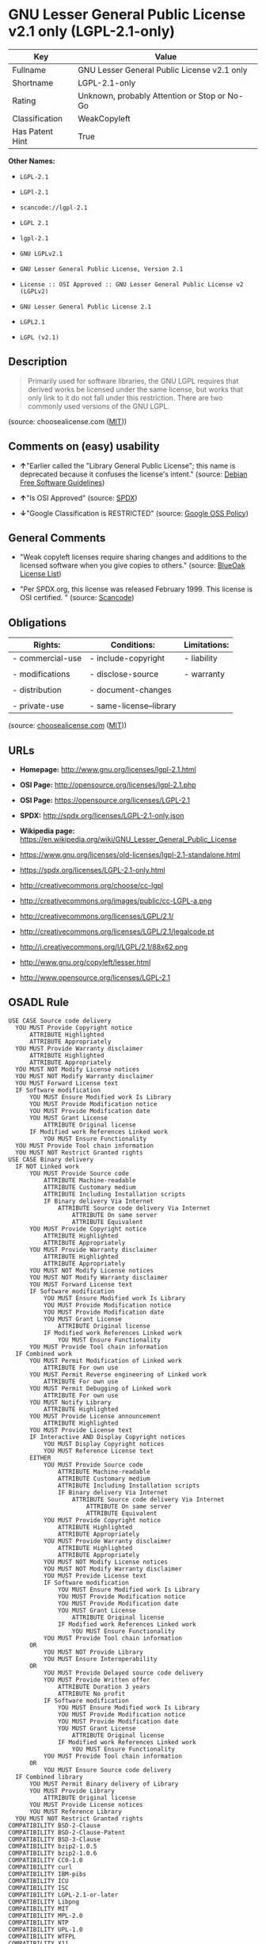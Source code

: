 * GNU Lesser General Public License v2.1 only (LGPL-2.1-only)

| Key               | Value                                          |
|-------------------+------------------------------------------------|
| Fullname          | GNU Lesser General Public License v2.1 only    |
| Shortname         | LGPL-2.1-only                                  |
| Rating            | Unknown, probably Attention or Stop or No-Go   |
| Classification    | WeakCopyleft                                   |
| Has Patent Hint   | True                                           |

*Other Names:*

- =LGPL-2.1=

- =LGPl-2.1=

- =scancode://lgpl-2.1=

- =LGPL 2.1=

- =lgpl-2.1=

- =GNU LGPLv2.1=

- =GNU Lesser General Public License, Version 2.1=

- =License :: OSI Approved :: GNU Lesser General Public License v2 (LGPLv2)=

- =GNU Lesser General Public License 2.1=

- =LGPL2.1=

- =LGPL (v2.1)=

** Description

#+BEGIN_QUOTE
  Primarily used for software libraries, the GNU LGPL requires that
  derived works be licensed under the same license, but works that only
  link to it do not fall under this restriction. There are two commonly
  used versions of the GNU LGPL.
#+END_QUOTE

(source: choosealicense.com
([[https://github.com/github/choosealicense.com/blob/gh-pages/LICENSE.md][MIT]]))

** Comments on (easy) usability

- *↑*"Earlier called the "Library General Public License"; this name is
  deprecated because it confuses the license's intent." (source:
  [[https://wiki.debian.org/DFSGLicenses][Debian Free Software
  Guidelines]])

- *↑*"Is OSI Approved" (source:
  [[https://spdx.org/licenses/LGPL-2.1-only.html][SPDX]])

- *↓*"Google Classification is RESTRICTED" (source:
  [[https://opensource.google.com/docs/thirdparty/licenses/][Google OSS
  Policy]])

** General Comments

- "Weak copyleft licenses require sharing changes and additions to the
  licensed software when you give copies to others." (source:
  [[https://blueoakcouncil.org/copyleft][BlueOak License List]])

- "Per SPDX.org, this license was released February 1999. This license
  is OSI certified. " (source:
  [[https://github.com/nexB/scancode-toolkit/blob/develop/src/licensedcode/data/licenses/lgpl-2.1.yml][Scancode]])

** Obligations

| Rights:            | Conditions:               | Limitations:   |
|--------------------+---------------------------+----------------|
| - commercial-use   | - include-copyright       | - liability    |
|                    |                           |                |
| - modifications    | - disclose-source         | - warranty     |
|                    |                           |                |
| - distribution     | - document-changes        |                |
|                    |                           |                |
| - private-use      | - same-license--library   |                |
                                                                 

(source:
[[https://github.com/github/choosealicense.com/blob/gh-pages/_licenses/lgpl-2.1.txt][choosealicense.com]]
([[https://github.com/github/choosealicense.com/blob/gh-pages/LICENSE.md][MIT]]))

** URLs

- *Homepage:* http://www.gnu.org/licenses/lgpl-2.1.html

- *OSI Page:* http://opensource.org/licenses/lgpl-2.1.php

- *OSI Page:* https://opensource.org/licenses/LGPL-2.1

- *SPDX:* http://spdx.org/licenses/LGPL-2.1-only.json

- *Wikipedia page:*
  https://en.wikipedia.org/wiki/GNU_Lesser_General_Public_License

- https://www.gnu.org/licenses/old-licenses/lgpl-2.1-standalone.html

- https://spdx.org/licenses/LGPL-2.1-only.html

- http://creativecommons.org/choose/cc-lgpl

- http://creativecommons.org/images/public/cc-LGPL-a.png

- http://creativecommons.org/licenses/LGPL/2.1/

- http://creativecommons.org/licenses/LGPL/2.1/legalcode.pt

- http://i.creativecommons.org/l/LGPL/2.1/88x62.png

- http://www.gnu.org/copyleft/lesser.html

- http://www.opensource.org/licenses/LGPL-2.1

** OSADL Rule

#+BEGIN_EXAMPLE
  USE CASE Source code delivery
  	YOU MUST Provide Copyright notice
  		ATTRIBUTE Highlighted
  		ATTRIBUTE Appropriately
  	YOU MUST Provide Warranty disclaimer
  		ATTRIBUTE Highlighted
  		ATTRIBUTE Appropriately
  	YOU MUST NOT Modify License notices
  	YOU MUST NOT Modify Warranty disclaimer
  	YOU MUST Forward License text
  	IF Software modification
  		YOU MUST Ensure Modified work Is Library
  		YOU MUST Provide Modification notice
  		YOU MUST Provide Modification date
  		YOU MUST Grant License
  			ATTRIBUTE Original license
  		IF Modified work References Linked work
  			YOU MUST Ensure Functionality
  	YOU MUST Provide Tool chain information
  	YOU MUST NOT Restrict Granted rights
  USE CASE Binary delivery
  	IF NOT Linked work
  		YOU MUST Provide Source code
  			ATTRIBUTE Machine-readable
  			ATTRIBUTE Customary medium
  			ATTRIBUTE Including Installation scripts
  			IF Binary delivery Via Internet
  				ATTRIBUTE Source code delivery Via Internet
  					ATTRIBUTE On same server
  					ATTRIBUTE Equivalent
  		YOU MUST Provide Copyright notice
  			ATTRIBUTE Highlighted
  			ATTRIBUTE Appropriately
  		YOU MUST Provide Warranty disclaimer
  			ATTRIBUTE Highlighted
  			ATTRIBUTE Appropriately
  		YOU MUST NOT Modify License notices
  		YOU MUST NOT Modify Warranty disclaimer
  		YOU MUST Forward License text
  		IF Software modification
  			YOU MUST Ensure Modified work Is Library
  			YOU MUST Provide Modification notice
  			YOU MUST Provide Modification date
  			YOU MUST Grant License
  				ATTRIBUTE Original license
  			IF Modified work References Linked work
  				YOU MUST Ensure Functionality
  		YOU MUST Provide Tool chain information
  	IF Combined work
  		YOU MUST Permit Modification of Linked work
  			ATTRIBUTE For own use
  		YOU MUST Permit Reverse engineering of Linked work
  			ATTRIBUTE For own use
  		YOU MUST Permit Debugging of Linked work
  			ATTRIBUTE For own use
  		YOU MUST Notify Library
  			ATTRIBUTE Highlighted
  		YOU MUST Provide License announcement
  			ATTRIBUTE Highlighted
  		YOU MUST Provide License text
  		IF Interactive AND Display Copyright notices
  			YOU MUST Display Copyright notices
  			YOU MUST Reference License text
  		EITHER
  			YOU MUST Provide Source code
  				ATTRIBUTE Machine-readable
  				ATTRIBUTE Customary medium
  				ATTRIBUTE Including Installation scripts
  				IF Binary delivery Via Internet
  					ATTRIBUTE Source code delivery Via Internet
  						ATTRIBUTE On same server
  						ATTRIBUTE Equivalent
  			YOU MUST Provide Copyright notice
  				ATTRIBUTE Highlighted
  				ATTRIBUTE Appropriately
  			YOU MUST Provide Warranty disclaimer
  				ATTRIBUTE Highlighted
  				ATTRIBUTE Appropriately
  			YOU MUST NOT Modify License notices
  			YOU MUST NOT Modify Warranty disclaimer
  			YOU MUST Provide License text
  			IF Software modification
  				YOU MUST Ensure Modified work Is Library
  				YOU MUST Provide Modification notice
  				YOU MUST Provide Modification date
  				YOU MUST Grant License
  					ATTRIBUTE Original license
  				IF Modified work References Linked work
  					YOU MUST Ensure Functionality
  			YOU MUST Provide Tool chain information
  		OR
  			YOU MUST NOT Provide Library
  			YOU MUST Ensure Interoperability
  		OR
  			YOU MUST Provide Delayed source code delivery
  			YOU MUST Provide Written offer
  				ATTRIBUTE Duration 3 years
  				ATTRIBUTE No profit
  			IF Software modification
  				YOU MUST Ensure Modified work Is Library
  				YOU MUST Provide Modification notice
  				YOU MUST Provide Modification date
  				YOU MUST Grant License
  					ATTRIBUTE Original license
  				IF Modified work References Linked work
  					YOU MUST Ensure Functionality
  			YOU MUST Provide Tool chain information
  		OR
  			YOU MUST Ensure Source code delivery
  	IF Combined library
  		YOU MUST Permit Binary delivery of Library
  		YOU MUST Provide Library
  			ATTRIBUTE Original license
  		YOU MUST Provide License notices
  		YOU MUST Reference Library
  	YOU MUST NOT Restrict Granted rights
  COMPATIBILITY BSD-2-Clause
  COMPATIBILITY BSD-2-Clause-Patent
  COMPATIBILITY BSD-3-Clause
  COMPATIBILITY bzip2-1.0.5
  COMPATIBILITY bzip2-1.0.6
  COMPATIBILITY CC0-1.0
  COMPATIBILITY curl
  COMPATIBILITY IBM-pibs
  COMPATIBILITY ICU
  COMPATIBILITY ISC
  COMPATIBILITY LGPL-2.1-or-later
  COMPATIBILITY Libpng
  COMPATIBILITY MIT
  COMPATIBILITY MPL-2.0
  COMPATIBILITY NTP
  COMPATIBILITY UPL-1.0
  COMPATIBILITY WTFPL
  COMPATIBILITY X11
  COMPATIBILITY Zlib
  INCOMPATIBILITY BSD-4-Clause
  INCOMPATIBILITY FTL
  INCOMPATIBILITY IJG
  INCOMPATIBILITY OpenSSL
  INCOMPATIBILITY Python-2.0
  INCOMPATIBILITY zlib-acknowledgement
  INCOMPATIBILITY XFree86-1.1
  PATENT HINTS Yes
  COPYLEFT CLAUSE Yes
#+END_EXAMPLE

(source: OSADL License Checklist)

** Text

#+BEGIN_EXAMPLE
  GNU LESSER GENERAL PUBLIC LICENSE
                         Version 2.1, February 1999

   Copyright (C) 1991, 1999 Free Software Foundation, Inc.
   51 Franklin Street, Fifth Floor, Boston, MA  02110-1301  USA
   Everyone is permitted to copy and distribute verbatim copies
   of this license document, but changing it is not allowed.

  [This is the first released version of the Lesser GPL.  It also counts
   as the successor of the GNU Library Public License, version 2, hence
   the version number 2.1.]

                              Preamble

    The licenses for most software are designed to take away your
  freedom to share and change it.  By contrast, the GNU General Public
  Licenses are intended to guarantee your freedom to share and change
  free software--to make sure the software is free for all its users.

    This license, the Lesser General Public License, applies to some
  specially designated software packages--typically libraries--of the
  Free Software Foundation and other authors who decide to use it.  You
  can use it too, but we suggest you first think carefully about whether
  this license or the ordinary General Public License is the better
  strategy to use in any particular case, based on the explanations below.

    When we speak of free software, we are referring to freedom of use,
  not price.  Our General Public Licenses are designed to make sure that
  you have the freedom to distribute copies of free software (and charge
  for this service if you wish); that you receive source code or can get
  it if you want it; that you can change the software and use pieces of
  it in new free programs; and that you are informed that you can do
  these things.

    To protect your rights, we need to make restrictions that forbid
  distributors to deny you these rights or to ask you to surrender these
  rights.  These restrictions translate to certain responsibilities for
  you if you distribute copies of the library or if you modify it.

    For example, if you distribute copies of the library, whether gratis
  or for a fee, you must give the recipients all the rights that we gave
  you.  You must make sure that they, too, receive or can get the source
  code.  If you link other code with the library, you must provide
  complete object files to the recipients, so that they can relink them
  with the library after making changes to the library and recompiling
  it.  And you must show them these terms so they know their rights.

    We protect your rights with a two-step method: (1) we copyright the
  library, and (2) we offer you this license, which gives you legal
  permission to copy, distribute and/or modify the library.

    To protect each distributor, we want to make it very clear that
  there is no warranty for the free library.  Also, if the library is
  modified by someone else and passed on, the recipients should know
  that what they have is not the original version, so that the original
  author's reputation will not be affected by problems that might be
  introduced by others.


    Finally, software patents pose a constant threat to the existence of
  any free program.  We wish to make sure that a company cannot
  effectively restrict the users of a free program by obtaining a
  restrictive license from a patent holder.  Therefore, we insist that
  any patent license obtained for a version of the library must be
  consistent with the full freedom of use specified in this license.

    Most GNU software, including some libraries, is covered by the
  ordinary GNU General Public License.  This license, the GNU Lesser
  General Public License, applies to certain designated libraries, and
  is quite different from the ordinary General Public License.  We use
  this license for certain libraries in order to permit linking those
  libraries into non-free programs.

    When a program is linked with a library, whether statically or using
  a shared library, the combination of the two is legally speaking a
  combined work, a derivative of the original library.  The ordinary
  General Public License therefore permits such linking only if the
  entire combination fits its criteria of freedom.  The Lesser General
  Public License permits more lax criteria for linking other code with
  the library.

    We call this license the "Lesser" General Public License because it
  does Less to protect the user's freedom than the ordinary General
  Public License.  It also provides other free software developers Less
  of an advantage over competing non-free programs.  These disadvantages
  are the reason we use the ordinary General Public License for many
  libraries.  However, the Lesser license provides advantages in certain
  special circumstances.

    For example, on rare occasions, there may be a special need to
  encourage the widest possible use of a certain library, so that it becomes
  a de-facto standard.  To achieve this, non-free programs must be
  allowed to use the library.  A more frequent case is that a free
  library does the same job as widely used non-free libraries.  In this
  case, there is little to gain by limiting the free library to free
  software only, so we use the Lesser General Public License.

    In other cases, permission to use a particular library in non-free
  programs enables a greater number of people to use a large body of
  free software.  For example, permission to use the GNU C Library in
  non-free programs enables many more people to use the whole GNU
  operating system, as well as its variant, the GNU/Linux operating
  system.

    Although the Lesser General Public License is Less protective of the
  users' freedom, it does ensure that the user of a program that is
  linked with the Library has the freedom and the wherewithal to run
  that program using a modified version of the Library.

    The precise terms and conditions for copying, distribution and
  modification follow.  Pay close attention to the difference between a
  "work based on the library" and a "work that uses the library".  The
  former contains code derived from the library, whereas the latter must
  be combined with the library in order to run.


                    GNU LESSER GENERAL PUBLIC LICENSE
     TERMS AND CONDITIONS FOR COPYING, DISTRIBUTION AND MODIFICATION

    0. This License Agreement applies to any software library or other
  program which contains a notice placed by the copyright holder or
  other authorized party saying it may be distributed under the terms of
  this Lesser General Public License (also called "this License").
  Each licensee is addressed as "you".

    A "library" means a collection of software functions and/or data
  prepared so as to be conveniently linked with application programs
  (which use some of those functions and data) to form executables.

    The "Library", below, refers to any such software library or work
  which has been distributed under these terms.  A "work based on the
  Library" means either the Library or any derivative work under
  copyright law: that is to say, a work containing the Library or a
  portion of it, either verbatim or with modifications and/or translated
  straightforwardly into another language.  (Hereinafter, translation is
  included without limitation in the term "modification".)

    "Source code" for a work means the preferred form of the work for
  making modifications to it.  For a library, complete source code means
  all the source code for all modules it contains, plus any associated
  interface definition files, plus the scripts used to control compilation
  and installation of the library.

    Activities other than copying, distribution and modification are not
  covered by this License; they are outside its scope.  The act of
  running a program using the Library is not restricted, and output from
  such a program is covered only if its contents constitute a work based
  on the Library (independent of the use of the Library in a tool for
  writing it).  Whether that is true depends on what the Library does
  and what the program that uses the Library does.

    1. You may copy and distribute verbatim copies of the Library's
  complete source code as you receive it, in any medium, provided that
  you conspicuously and appropriately publish on each copy an
  appropriate copyright notice and disclaimer of warranty; keep intact
  all the notices that refer to this License and to the absence of any
  warranty; and distribute a copy of this License along with the
  Library.

    You may charge a fee for the physical act of transferring a copy,
  and you may at your option offer warranty protection in exchange for a
  fee.


    2. You may modify your copy or copies of the Library or any portion
  of it, thus forming a work based on the Library, and copy and
  distribute such modifications or work under the terms of Section 1
  above, provided that you also meet all of these conditions:

      a) The modified work must itself be a software library.

      b) You must cause the files modified to carry prominent notices
      stating that you changed the files and the date of any change.

      c) You must cause the whole of the work to be licensed at no
      charge to all third parties under the terms of this License.

      d) If a facility in the modified Library refers to a function or a
      table of data to be supplied by an application program that uses
      the facility, other than as an argument passed when the facility
      is invoked, then you must make a good faith effort to ensure that,
      in the event an application does not supply such function or
      table, the facility still operates, and performs whatever part of
      its purpose remains meaningful.

      (For example, a function in a library to compute square roots has
      a purpose that is entirely well-defined independent of the
      application.  Therefore, Subsection 2d requires that any
      application-supplied function or table used by this function must
      be optional: if the application does not supply it, the square
      root function must still compute square roots.)

  These requirements apply to the modified work as a whole.  If
  identifiable sections of that work are not derived from the Library,
  and can be reasonably considered independent and separate works in
  themselves, then this License, and its terms, do not apply to those
  sections when you distribute them as separate works.  But when you
  distribute the same sections as part of a whole which is a work based
  on the Library, the distribution of the whole must be on the terms of
  this License, whose permissions for other licensees extend to the
  entire whole, and thus to each and every part regardless of who wrote
  it.

  Thus, it is not the intent of this section to claim rights or contest
  your rights to work written entirely by you; rather, the intent is to
  exercise the right to control the distribution of derivative or
  collective works based on the Library.

  In addition, mere aggregation of another work not based on the Library
  with the Library (or with a work based on the Library) on a volume of
  a storage or distribution medium does not bring the other work under
  the scope of this License.

    3. You may opt to apply the terms of the ordinary GNU General Public
  License instead of this License to a given copy of the Library.  To do
  this, you must alter all the notices that refer to this License, so
  that they refer to the ordinary GNU General Public License, version 2,
  instead of to this License.  (If a newer version than version 2 of the
  ordinary GNU General Public License has appeared, then you can specify
  that version instead if you wish.)  Do not make any other change in
  these notices.


    Once this change is made in a given copy, it is irreversible for
  that copy, so the ordinary GNU General Public License applies to all
  subsequent copies and derivative works made from that copy.

    This option is useful when you wish to copy part of the code of
  the Library into a program that is not a library.

    4. You may copy and distribute the Library (or a portion or
  derivative of it, under Section 2) in object code or executable form
  under the terms of Sections 1 and 2 above provided that you accompany
  it with the complete corresponding machine-readable source code, which
  must be distributed under the terms of Sections 1 and 2 above on a
  medium customarily used for software interchange.

    If distribution of object code is made by offering access to copy
  from a designated place, then offering equivalent access to copy the
  source code from the same place satisfies the requirement to
  distribute the source code, even though third parties are not
  compelled to copy the source along with the object code.

    5. A program that contains no derivative of any portion of the
  Library, but is designed to work with the Library by being compiled or
  linked with it, is called a "work that uses the Library".  Such a
  work, in isolation, is not a derivative work of the Library, and
  therefore falls outside the scope of this License.

    However, linking a "work that uses the Library" with the Library
  creates an executable that is a derivative of the Library (because it
  contains portions of the Library), rather than a "work that uses the
  library".  The executable is therefore covered by this License.
  Section 6 states terms for distribution of such executables.

    When a "work that uses the Library" uses material from a header file
  that is part of the Library, the object code for the work may be a
  derivative work of the Library even though the source code is not.
  Whether this is true is especially significant if the work can be
  linked without the Library, or if the work is itself a library.  The
  threshold for this to be true is not precisely defined by law.

    If such an object file uses only numerical parameters, data
  structure layouts and accessors, and small macros and small inline
  functions (ten lines or less in length), then the use of the object
  file is unrestricted, regardless of whether it is legally a derivative
  work.  (Executables containing this object code plus portions of the
  Library will still fall under Section 6.)

    Otherwise, if the work is a derivative of the Library, you may
  distribute the object code for the work under the terms of Section 6.
  Any executables containing that work also fall under Section 6,
  whether or not they are linked directly with the Library itself.


    6. As an exception to the Sections above, you may also combine or
  link a "work that uses the Library" with the Library to produce a
  work containing portions of the Library, and distribute that work
  under terms of your choice, provided that the terms permit
  modification of the work for the customer's own use and reverse
  engineering for debugging such modifications.

    You must give prominent notice with each copy of the work that the
  Library is used in it and that the Library and its use are covered by
  this License.  You must supply a copy of this License.  If the work
  during execution displays copyright notices, you must include the
  copyright notice for the Library among them, as well as a reference
  directing the user to the copy of this License.  Also, you must do one
  of these things:

      a) Accompany the work with the complete corresponding
      machine-readable source code for the Library including whatever
      changes were used in the work (which must be distributed under
      Sections 1 and 2 above); and, if the work is an executable linked
      with the Library, with the complete machine-readable "work that
      uses the Library", as object code and/or source code, so that the
      user can modify the Library and then relink to produce a modified
      executable containing the modified Library.  (It is understood
      that the user who changes the contents of definitions files in the
      Library will not necessarily be able to recompile the application
      to use the modified definitions.)

      b) Use a suitable shared library mechanism for linking with the
      Library.  A suitable mechanism is one that (1) uses at run time a
      copy of the library already present on the user's computer system,
      rather than copying library functions into the executable, and (2)
      will operate properly with a modified version of the library, if
      the user installs one, as long as the modified version is
      interface-compatible with the version that the work was made with.

      c) Accompany the work with a written offer, valid for at
      least three years, to give the same user the materials
      specified in Subsection 6a, above, for a charge no more
      than the cost of performing this distribution.

      d) If distribution of the work is made by offering access to copy
      from a designated place, offer equivalent access to copy the above
      specified materials from the same place.

      e) Verify that the user has already received a copy of these
      materials or that you have already sent this user a copy.

    For an executable, the required form of the "work that uses the
  Library" must include any data and utility programs needed for
  reproducing the executable from it.  However, as a special exception,
  the materials to be distributed need not include anything that is
  normally distributed (in either source or binary form) with the major
  components (compiler, kernel, and so on) of the operating system on
  which the executable runs, unless that component itself accompanies
  the executable.

    It may happen that this requirement contradicts the license
  restrictions of other proprietary libraries that do not normally
  accompany the operating system.  Such a contradiction means you cannot
  use both them and the Library together in an executable that you
  distribute.


    7. You may place library facilities that are a work based on the
  Library side-by-side in a single library together with other library
  facilities not covered by this License, and distribute such a combined
  library, provided that the separate distribution of the work based on
  the Library and of the other library facilities is otherwise
  permitted, and provided that you do these two things:

      a) Accompany the combined library with a copy of the same work
      based on the Library, uncombined with any other library
      facilities.  This must be distributed under the terms of the
      Sections above.

      b) Give prominent notice with the combined library of the fact
      that part of it is a work based on the Library, and explaining
      where to find the accompanying uncombined form of the same work.

    8. You may not copy, modify, sublicense, link with, or distribute
  the Library except as expressly provided under this License.  Any
  attempt otherwise to copy, modify, sublicense, link with, or
  distribute the Library is void, and will automatically terminate your
  rights under this License.  However, parties who have received copies,
  or rights, from you under this License will not have their licenses
  terminated so long as such parties remain in full compliance.

    9. You are not required to accept this License, since you have not
  signed it.  However, nothing else grants you permission to modify or
  distribute the Library or its derivative works.  These actions are
  prohibited by law if you do not accept this License.  Therefore, by
  modifying or distributing the Library (or any work based on the
  Library), you indicate your acceptance of this License to do so, and
  all its terms and conditions for copying, distributing or modifying
  the Library or works based on it.

    10. Each time you redistribute the Library (or any work based on the
  Library), the recipient automatically receives a license from the
  original licensor to copy, distribute, link with or modify the Library
  subject to these terms and conditions.  You may not impose any further
  restrictions on the recipients' exercise of the rights granted herein.
  You are not responsible for enforcing compliance by third parties with
  this License.


    11. If, as a consequence of a court judgment or allegation of patent
  infringement or for any other reason (not limited to patent issues),
  conditions are imposed on you (whether by court order, agreement or
  otherwise) that contradict the conditions of this License, they do not
  excuse you from the conditions of this License.  If you cannot
  distribute so as to satisfy simultaneously your obligations under this
  License and any other pertinent obligations, then as a consequence you
  may not distribute the Library at all.  For example, if a patent
  license would not permit royalty-free redistribution of the Library by
  all those who receive copies directly or indirectly through you, then
  the only way you could satisfy both it and this License would be to
  refrain entirely from distribution of the Library.

  If any portion of this section is held invalid or unenforceable under any
  particular circumstance, the balance of the section is intended to apply,
  and the section as a whole is intended to apply in other circumstances.

  It is not the purpose of this section to induce you to infringe any
  patents or other property right claims or to contest validity of any
  such claims; this section has the sole purpose of protecting the
  integrity of the free software distribution system which is
  implemented by public license practices.  Many people have made
  generous contributions to the wide range of software distributed
  through that system in reliance on consistent application of that
  system; it is up to the author/donor to decide if he or she is willing
  to distribute software through any other system and a licensee cannot
  impose that choice.

  This section is intended to make thoroughly clear what is believed to
  be a consequence of the rest of this License.

    12. If the distribution and/or use of the Library is restricted in
  certain countries either by patents or by copyrighted interfaces, the
  original copyright holder who places the Library under this License may add
  an explicit geographical distribution limitation excluding those countries,
  so that distribution is permitted only in or among countries not thus
  excluded.  In such case, this License incorporates the limitation as if
  written in the body of this License.

    13. The Free Software Foundation may publish revised and/or new
  versions of the Lesser General Public License from time to time.
  Such new versions will be similar in spirit to the present version,
  but may differ in detail to address new problems or concerns.

  Each version is given a distinguishing version number.  If the Library
  specifies a version number of this License which applies to it and
  "any later version", you have the option of following the terms and
  conditions either of that version or of any later version published by
  the Free Software Foundation.  If the Library does not specify a
  license version number, you may choose any version ever published by
  the Free Software Foundation.


    14. If you wish to incorporate parts of the Library into other free
  programs whose distribution conditions are incompatible with these,
  write to the author to ask for permission.  For software which is
  copyrighted by the Free Software Foundation, write to the Free
  Software Foundation; we sometimes make exceptions for this.  Our
  decision will be guided by the two goals of preserving the free status
  of all derivatives of our free software and of promoting the sharing
  and reuse of software generally.

                              NO WARRANTY

    15. BECAUSE THE LIBRARY IS LICENSED FREE OF CHARGE, THERE IS NO
  WARRANTY FOR THE LIBRARY, TO THE EXTENT PERMITTED BY APPLICABLE LAW.
  EXCEPT WHEN OTHERWISE STATED IN WRITING THE COPYRIGHT HOLDERS AND/OR
  OTHER PARTIES PROVIDE THE LIBRARY "AS IS" WITHOUT WARRANTY OF ANY
  KIND, EITHER EXPRESSED OR IMPLIED, INCLUDING, BUT NOT LIMITED TO, THE
  IMPLIED WARRANTIES OF MERCHANTABILITY AND FITNESS FOR A PARTICULAR
  PURPOSE.  THE ENTIRE RISK AS TO THE QUALITY AND PERFORMANCE OF THE
  LIBRARY IS WITH YOU.  SHOULD THE LIBRARY PROVE DEFECTIVE, YOU ASSUME
  THE COST OF ALL NECESSARY SERVICING, REPAIR OR CORRECTION.

    16. IN NO EVENT UNLESS REQUIRED BY APPLICABLE LAW OR AGREED TO IN
  WRITING WILL ANY COPYRIGHT HOLDER, OR ANY OTHER PARTY WHO MAY MODIFY
  AND/OR REDISTRIBUTE THE LIBRARY AS PERMITTED ABOVE, BE LIABLE TO YOU
  FOR DAMAGES, INCLUDING ANY GENERAL, SPECIAL, INCIDENTAL OR
  CONSEQUENTIAL DAMAGES ARISING OUT OF THE USE OR INABILITY TO USE THE
  LIBRARY (INCLUDING BUT NOT LIMITED TO LOSS OF DATA OR DATA BEING
  RENDERED INACCURATE OR LOSSES SUSTAINED BY YOU OR THIRD PARTIES OR A
  FAILURE OF THE LIBRARY TO OPERATE WITH ANY OTHER SOFTWARE), EVEN IF
  SUCH HOLDER OR OTHER PARTY HAS BEEN ADVISED OF THE POSSIBILITY OF SUCH
  DAMAGES.

                       END OF TERMS AND CONDITIONS


             How to Apply These Terms to Your New Libraries

    If you develop a new library, and you want it to be of the greatest
  possible use to the public, we recommend making it free software that
  everyone can redistribute and change.  You can do so by permitting
  redistribution under these terms (or, alternatively, under the terms of the
  ordinary General Public License).

    To apply these terms, attach the following notices to the library.  It is
  safest to attach them to the start of each source file to most effectively
  convey the exclusion of warranty; and each file should have at least the
  "copyright" line and a pointer to where the full notice is found.

      <one line to give the library's name and a brief idea of what it does.>
      Copyright (C) <year>  <name of author>

      This library is free software; you can redistribute it and/or
      modify it under the terms of the GNU Lesser General Public
      License as published by the Free Software Foundation; either
      version 2.1 of the License, or (at your option) any later version.

      This library is distributed in the hope that it will be useful,
      but WITHOUT ANY WARRANTY; without even the implied warranty of
      MERCHANTABILITY or FITNESS FOR A PARTICULAR PURPOSE.  See the GNU
      Lesser General Public License for more details.

      You should have received a copy of the GNU Lesser General Public
      License along with this library; if not, write to the Free Software
      Foundation, Inc., 51 Franklin Street, Fifth Floor, Boston, MA  02110-1301  USA

  Also add information on how to contact you by electronic and paper mail.

  You should also get your employer (if you work as a programmer) or your
  school, if any, to sign a "copyright disclaimer" for the library, if
  necessary.  Here is a sample; alter the names:

    Yoyodyne, Inc., hereby disclaims all copyright interest in the
    library `Frob' (a library for tweaking knobs) written by James Random Hacker.

    <signature of Ty Coon>, 1 April 1990
    Ty Coon, President of Vice

  That's all there is to it!
#+END_EXAMPLE

--------------

** Raw Data

#+BEGIN_EXAMPLE
  {
      "__impliedNames": [
          "LGPL-2.1-only",
          "GNU Lesser General Public License v2.1 only",
          "LGPL-2.1",
          "LGPl-2.1",
          "scancode://lgpl-2.1",
          "LGPL 2.1",
          "lgpl-2.1",
          "GNU LGPLv2.1",
          "GNU Lesser General Public License, Version 2.1",
          "License :: OSI Approved :: GNU Lesser General Public License v2 (LGPLv2)",
          "GNU Lesser General Public License 2.1",
          "LGPL2.1",
          "LGPL (v2.1)"
      ],
      "__impliedId": "LGPL-2.1-only",
      "__impliedAmbiguousNames": [
          "GNU Library General Public License",
          "The GNU Lesser General Public License (LGPL)"
      ],
      "__impliedComments": [
          [
              "BlueOak License List",
              [
                  "Weak copyleft licenses require sharing changes and additions to the licensed software when you give copies to others."
              ]
          ],
          [
              "Scancode",
              [
                  "Per SPDX.org, this license was released February 1999. This license is OSI\ncertified.\n"
              ]
          ]
      ],
      "__hasPatentHint": true,
      "facts": {
          "Open Knowledge International": {
              "is_generic": null,
              "status": "active",
              "domain_software": true,
              "url": "https://opensource.org/licenses/LGPL-2.1",
              "maintainer": "Free Software Foundation",
              "od_conformance": "not reviewed",
              "_sourceURL": "https://github.com/okfn/licenses/blob/master/licenses.csv",
              "domain_data": false,
              "osd_conformance": "approved",
              "id": "LGPL-2.1",
              "title": "GNU Lesser General Public License 2.1",
              "_implications": {
                  "__impliedNames": [
                      "LGPL-2.1",
                      "GNU Lesser General Public License 2.1"
                  ],
                  "__impliedId": "LGPL-2.1",
                  "__impliedURLs": [
                      [
                          null,
                          "https://opensource.org/licenses/LGPL-2.1"
                      ]
                  ]
              },
              "domain_content": false
          },
          "SPDX": {
              "isSPDXLicenseDeprecated": false,
              "spdxFullName": "GNU Lesser General Public License v2.1 only",
              "spdxDetailsURL": "http://spdx.org/licenses/LGPL-2.1-only.json",
              "_sourceURL": "https://spdx.org/licenses/LGPL-2.1-only.html",
              "spdxLicIsOSIApproved": true,
              "spdxSeeAlso": [
                  "https://www.gnu.org/licenses/old-licenses/lgpl-2.1-standalone.html",
                  "https://opensource.org/licenses/LGPL-2.1"
              ],
              "_implications": {
                  "__impliedNames": [
                      "LGPL-2.1-only",
                      "GNU Lesser General Public License v2.1 only"
                  ],
                  "__impliedId": "LGPL-2.1-only",
                  "__impliedJudgement": [
                      [
                          "SPDX",
                          {
                              "tag": "PositiveJudgement",
                              "contents": "Is OSI Approved"
                          }
                      ]
                  ],
                  "__isOsiApproved": true,
                  "__impliedURLs": [
                      [
                          "SPDX",
                          "http://spdx.org/licenses/LGPL-2.1-only.json"
                      ],
                      [
                          null,
                          "https://www.gnu.org/licenses/old-licenses/lgpl-2.1-standalone.html"
                      ],
                      [
                          null,
                          "https://opensource.org/licenses/LGPL-2.1"
                      ]
                  ]
              },
              "spdxLicenseId": "LGPL-2.1-only"
          },
          "OSADL License Checklist": {
              "_sourceURL": "https://www.osadl.org/fileadmin/checklists/unreflicenses/LGPL-2.1-only.txt",
              "spdxId": "LGPL-2.1-only",
              "osadlRule": "USE CASE Source code delivery\n\tYOU MUST Provide Copyright notice\n\t\tATTRIBUTE Highlighted\n\t\tATTRIBUTE Appropriately\n\tYOU MUST Provide Warranty disclaimer\n\t\tATTRIBUTE Highlighted\n\t\tATTRIBUTE Appropriately\n\tYOU MUST NOT Modify License notices\n\tYOU MUST NOT Modify Warranty disclaimer\n\tYOU MUST Forward License text\n\tIF Software modification\n\t\tYOU MUST Ensure Modified work Is Library\n\t\tYOU MUST Provide Modification notice\n\t\tYOU MUST Provide Modification date\n\t\tYOU MUST Grant License\n\t\t\tATTRIBUTE Original license\n\t\tIF Modified work References Linked work\n\t\t\tYOU MUST Ensure Functionality\n\tYOU MUST Provide Tool chain information\n\tYOU MUST NOT Restrict Granted rights\nUSE CASE Binary delivery\n\tIF NOT Linked work\n\t\tYOU MUST Provide Source code\n\t\t\tATTRIBUTE Machine-readable\n\t\t\tATTRIBUTE Customary medium\n\t\t\tATTRIBUTE Including Installation scripts\n\t\t\tIF Binary delivery Via Internet\n\t\t\t\tATTRIBUTE Source code delivery Via Internet\n\t\t\t\t\tATTRIBUTE On same server\n\t\t\t\t\tATTRIBUTE Equivalent\n\t\tYOU MUST Provide Copyright notice\n\t\t\tATTRIBUTE Highlighted\n\t\t\tATTRIBUTE Appropriately\n\t\tYOU MUST Provide Warranty disclaimer\n\t\t\tATTRIBUTE Highlighted\n\t\t\tATTRIBUTE Appropriately\n\t\tYOU MUST NOT Modify License notices\n\t\tYOU MUST NOT Modify Warranty disclaimer\n\t\tYOU MUST Forward License text\n\t\tIF Software modification\n\t\t\tYOU MUST Ensure Modified work Is Library\n\t\t\tYOU MUST Provide Modification notice\n\t\t\tYOU MUST Provide Modification date\n\t\t\tYOU MUST Grant License\n\t\t\t\tATTRIBUTE Original license\n\t\t\tIF Modified work References Linked work\n\t\t\t\tYOU MUST Ensure Functionality\n\t\tYOU MUST Provide Tool chain information\n\tIF Combined work\n\t\tYOU MUST Permit Modification of Linked work\n\t\t\tATTRIBUTE For own use\n\t\tYOU MUST Permit Reverse engineering of Linked work\n\t\t\tATTRIBUTE For own use\n\t\tYOU MUST Permit Debugging of Linked work\n\t\t\tATTRIBUTE For own use\n\t\tYOU MUST Notify Library\n\t\t\tATTRIBUTE Highlighted\n\t\tYOU MUST Provide License announcement\n\t\t\tATTRIBUTE Highlighted\n\t\tYOU MUST Provide License text\n\t\tIF Interactive AND Display Copyright notices\n\t\t\tYOU MUST Display Copyright notices\n\t\t\tYOU MUST Reference License text\n\t\tEITHER\n\t\t\tYOU MUST Provide Source code\n\t\t\t\tATTRIBUTE Machine-readable\n\t\t\t\tATTRIBUTE Customary medium\n\t\t\t\tATTRIBUTE Including Installation scripts\n\t\t\t\tIF Binary delivery Via Internet\n\t\t\t\t\tATTRIBUTE Source code delivery Via Internet\n\t\t\t\t\t\tATTRIBUTE On same server\n\t\t\t\t\t\tATTRIBUTE Equivalent\n\t\t\tYOU MUST Provide Copyright notice\n\t\t\t\tATTRIBUTE Highlighted\n\t\t\t\tATTRIBUTE Appropriately\n\t\t\tYOU MUST Provide Warranty disclaimer\n\t\t\t\tATTRIBUTE Highlighted\n\t\t\t\tATTRIBUTE Appropriately\n\t\t\tYOU MUST NOT Modify License notices\n\t\t\tYOU MUST NOT Modify Warranty disclaimer\n\t\t\tYOU MUST Provide License text\n\t\t\tIF Software modification\n\t\t\t\tYOU MUST Ensure Modified work Is Library\n\t\t\t\tYOU MUST Provide Modification notice\n\t\t\t\tYOU MUST Provide Modification date\n\t\t\t\tYOU MUST Grant License\n\t\t\t\t\tATTRIBUTE Original license\n\t\t\t\tIF Modified work References Linked work\n\t\t\t\t\tYOU MUST Ensure Functionality\n\t\t\tYOU MUST Provide Tool chain information\n\t\tOR\r\n\t\t\tYOU MUST NOT Provide Library\n\t\t\tYOU MUST Ensure Interoperability\n\t\tOR\r\n\t\t\tYOU MUST Provide Delayed source code delivery\n\t\t\tYOU MUST Provide Written offer\n\t\t\t\tATTRIBUTE Duration 3 years\n\t\t\t\tATTRIBUTE No profit\n\t\t\tIF Software modification\n\t\t\t\tYOU MUST Ensure Modified work Is Library\n\t\t\t\tYOU MUST Provide Modification notice\n\t\t\t\tYOU MUST Provide Modification date\n\t\t\t\tYOU MUST Grant License\n\t\t\t\t\tATTRIBUTE Original license\n\t\t\t\tIF Modified work References Linked work\n\t\t\t\t\tYOU MUST Ensure Functionality\n\t\t\tYOU MUST Provide Tool chain information\n\t\tOR\r\n\t\t\tYOU MUST Ensure Source code delivery\n\tIF Combined library\n\t\tYOU MUST Permit Binary delivery of Library\n\t\tYOU MUST Provide Library\n\t\t\tATTRIBUTE Original license\n\t\tYOU MUST Provide License notices\n\t\tYOU MUST Reference Library\n\tYOU MUST NOT Restrict Granted rights\nCOMPATIBILITY BSD-2-Clause\r\nCOMPATIBILITY BSD-2-Clause-Patent\r\nCOMPATIBILITY BSD-3-Clause\r\nCOMPATIBILITY bzip2-1.0.5\r\nCOMPATIBILITY bzip2-1.0.6\r\nCOMPATIBILITY CC0-1.0\r\nCOMPATIBILITY curl\r\nCOMPATIBILITY IBM-pibs\r\nCOMPATIBILITY ICU\r\nCOMPATIBILITY ISC\r\nCOMPATIBILITY LGPL-2.1-or-later\r\nCOMPATIBILITY Libpng\r\nCOMPATIBILITY MIT\r\nCOMPATIBILITY MPL-2.0\nCOMPATIBILITY NTP\r\nCOMPATIBILITY UPL-1.0\r\nCOMPATIBILITY WTFPL\r\nCOMPATIBILITY X11\r\nCOMPATIBILITY Zlib\r\nINCOMPATIBILITY BSD-4-Clause\nINCOMPATIBILITY FTL\nINCOMPATIBILITY IJG\nINCOMPATIBILITY OpenSSL\nINCOMPATIBILITY Python-2.0\nINCOMPATIBILITY zlib-acknowledgement\nINCOMPATIBILITY XFree86-1.1\nPATENT HINTS Yes\nCOPYLEFT CLAUSE Yes\n",
              "_implications": {
                  "__impliedNames": [
                      "LGPL-2.1-only"
                  ],
                  "__hasPatentHint": true,
                  "__impliedCopyleft": [
                      [
                          "OSADL License Checklist",
                          "Copyleft"
                      ]
                  ],
                  "__calculatedCopyleft": "Copyleft"
              }
          },
          "Scancode": {
              "otherUrls": [
                  "http://creativecommons.org/choose/cc-lgpl",
                  "http://creativecommons.org/images/public/cc-LGPL-a.png",
                  "http://creativecommons.org/licenses/LGPL/2.1/",
                  "http://creativecommons.org/licenses/LGPL/2.1/legalcode.pt",
                  "http://i.creativecommons.org/l/LGPL/2.1/88x62.png",
                  "http://www.gnu.org/copyleft/lesser.html",
                  "http://www.gnu.org/licenses/old-licenses/lgpl-2.1-standalone.html",
                  "http://www.opensource.org/licenses/LGPL-2.1",
                  "https://opensource.org/licenses/LGPL-2.1",
                  "https://www.gnu.org/licenses/old-licenses/lgpl-2.1-standalone.html"
              ],
              "homepageUrl": "http://www.gnu.org/licenses/lgpl-2.1.html",
              "shortName": "LGPL 2.1",
              "textUrls": null,
              "text": "GNU LESSER GENERAL PUBLIC LICENSE\n                       Version 2.1, February 1999\n\n Copyright (C) 1991, 1999 Free Software Foundation, Inc.\n 51 Franklin Street, Fifth Floor, Boston, MA  02110-1301  USA\n Everyone is permitted to copy and distribute verbatim copies\n of this license document, but changing it is not allowed.\n\n[This is the first released version of the Lesser GPL.  It also counts\n as the successor of the GNU Library Public License, version 2, hence\n the version number 2.1.]\n\n                            Preamble\n\n  The licenses for most software are designed to take away your\nfreedom to share and change it.  By contrast, the GNU General Public\nLicenses are intended to guarantee your freedom to share and change\nfree software--to make sure the software is free for all its users.\n\n  This license, the Lesser General Public License, applies to some\nspecially designated software packages--typically libraries--of the\nFree Software Foundation and other authors who decide to use it.  You\ncan use it too, but we suggest you first think carefully about whether\nthis license or the ordinary General Public License is the better\nstrategy to use in any particular case, based on the explanations below.\n\n  When we speak of free software, we are referring to freedom of use,\nnot price.  Our General Public Licenses are designed to make sure that\nyou have the freedom to distribute copies of free software (and charge\nfor this service if you wish); that you receive source code or can get\nit if you want it; that you can change the software and use pieces of\nit in new free programs; and that you are informed that you can do\nthese things.\n\n  To protect your rights, we need to make restrictions that forbid\ndistributors to deny you these rights or to ask you to surrender these\nrights.  These restrictions translate to certain responsibilities for\nyou if you distribute copies of the library or if you modify it.\n\n  For example, if you distribute copies of the library, whether gratis\nor for a fee, you must give the recipients all the rights that we gave\nyou.  You must make sure that they, too, receive or can get the source\ncode.  If you link other code with the library, you must provide\ncomplete object files to the recipients, so that they can relink them\nwith the library after making changes to the library and recompiling\nit.  And you must show them these terms so they know their rights.\n\n  We protect your rights with a two-step method: (1) we copyright the\nlibrary, and (2) we offer you this license, which gives you legal\npermission to copy, distribute and/or modify the library.\n\n  To protect each distributor, we want to make it very clear that\nthere is no warranty for the free library.  Also, if the library is\nmodified by someone else and passed on, the recipients should know\nthat what they have is not the original version, so that the original\nauthor's reputation will not be affected by problems that might be\nintroduced by others.\n\n\n  Finally, software patents pose a constant threat to the existence of\nany free program.  We wish to make sure that a company cannot\neffectively restrict the users of a free program by obtaining a\nrestrictive license from a patent holder.  Therefore, we insist that\nany patent license obtained for a version of the library must be\nconsistent with the full freedom of use specified in this license.\n\n  Most GNU software, including some libraries, is covered by the\nordinary GNU General Public License.  This license, the GNU Lesser\nGeneral Public License, applies to certain designated libraries, and\nis quite different from the ordinary General Public License.  We use\nthis license for certain libraries in order to permit linking those\nlibraries into non-free programs.\n\n  When a program is linked with a library, whether statically or using\na shared library, the combination of the two is legally speaking a\ncombined work, a derivative of the original library.  The ordinary\nGeneral Public License therefore permits such linking only if the\nentire combination fits its criteria of freedom.  The Lesser General\nPublic License permits more lax criteria for linking other code with\nthe library.\n\n  We call this license the \"Lesser\" General Public License because it\ndoes Less to protect the user's freedom than the ordinary General\nPublic License.  It also provides other free software developers Less\nof an advantage over competing non-free programs.  These disadvantages\nare the reason we use the ordinary General Public License for many\nlibraries.  However, the Lesser license provides advantages in certain\nspecial circumstances.\n\n  For example, on rare occasions, there may be a special need to\nencourage the widest possible use of a certain library, so that it becomes\na de-facto standard.  To achieve this, non-free programs must be\nallowed to use the library.  A more frequent case is that a free\nlibrary does the same job as widely used non-free libraries.  In this\ncase, there is little to gain by limiting the free library to free\nsoftware only, so we use the Lesser General Public License.\n\n  In other cases, permission to use a particular library in non-free\nprograms enables a greater number of people to use a large body of\nfree software.  For example, permission to use the GNU C Library in\nnon-free programs enables many more people to use the whole GNU\noperating system, as well as its variant, the GNU/Linux operating\nsystem.\n\n  Although the Lesser General Public License is Less protective of the\nusers' freedom, it does ensure that the user of a program that is\nlinked with the Library has the freedom and the wherewithal to run\nthat program using a modified version of the Library.\n\n  The precise terms and conditions for copying, distribution and\nmodification follow.  Pay close attention to the difference between a\n\"work based on the library\" and a \"work that uses the library\".  The\nformer contains code derived from the library, whereas the latter must\nbe combined with the library in order to run.\n\n\n                  GNU LESSER GENERAL PUBLIC LICENSE\n   TERMS AND CONDITIONS FOR COPYING, DISTRIBUTION AND MODIFICATION\n\n  0. This License Agreement applies to any software library or other\nprogram which contains a notice placed by the copyright holder or\nother authorized party saying it may be distributed under the terms of\nthis Lesser General Public License (also called \"this License\").\nEach licensee is addressed as \"you\".\n\n  A \"library\" means a collection of software functions and/or data\nprepared so as to be conveniently linked with application programs\n(which use some of those functions and data) to form executables.\n\n  The \"Library\", below, refers to any such software library or work\nwhich has been distributed under these terms.  A \"work based on the\nLibrary\" means either the Library or any derivative work under\ncopyright law: that is to say, a work containing the Library or a\nportion of it, either verbatim or with modifications and/or translated\nstraightforwardly into another language.  (Hereinafter, translation is\nincluded without limitation in the term \"modification\".)\n\n  \"Source code\" for a work means the preferred form of the work for\nmaking modifications to it.  For a library, complete source code means\nall the source code for all modules it contains, plus any associated\ninterface definition files, plus the scripts used to control compilation\nand installation of the library.\n\n  Activities other than copying, distribution and modification are not\ncovered by this License; they are outside its scope.  The act of\nrunning a program using the Library is not restricted, and output from\nsuch a program is covered only if its contents constitute a work based\non the Library (independent of the use of the Library in a tool for\nwriting it).  Whether that is true depends on what the Library does\nand what the program that uses the Library does.\n\n  1. You may copy and distribute verbatim copies of the Library's\ncomplete source code as you receive it, in any medium, provided that\nyou conspicuously and appropriately publish on each copy an\nappropriate copyright notice and disclaimer of warranty; keep intact\nall the notices that refer to this License and to the absence of any\nwarranty; and distribute a copy of this License along with the\nLibrary.\n\n  You may charge a fee for the physical act of transferring a copy,\nand you may at your option offer warranty protection in exchange for a\nfee.\n\n\n  2. You may modify your copy or copies of the Library or any portion\nof it, thus forming a work based on the Library, and copy and\ndistribute such modifications or work under the terms of Section 1\nabove, provided that you also meet all of these conditions:\n\n    a) The modified work must itself be a software library.\n\n    b) You must cause the files modified to carry prominent notices\n    stating that you changed the files and the date of any change.\n\n    c) You must cause the whole of the work to be licensed at no\n    charge to all third parties under the terms of this License.\n\n    d) If a facility in the modified Library refers to a function or a\n    table of data to be supplied by an application program that uses\n    the facility, other than as an argument passed when the facility\n    is invoked, then you must make a good faith effort to ensure that,\n    in the event an application does not supply such function or\n    table, the facility still operates, and performs whatever part of\n    its purpose remains meaningful.\n\n    (For example, a function in a library to compute square roots has\n    a purpose that is entirely well-defined independent of the\n    application.  Therefore, Subsection 2d requires that any\n    application-supplied function or table used by this function must\n    be optional: if the application does not supply it, the square\n    root function must still compute square roots.)\n\nThese requirements apply to the modified work as a whole.  If\nidentifiable sections of that work are not derived from the Library,\nand can be reasonably considered independent and separate works in\nthemselves, then this License, and its terms, do not apply to those\nsections when you distribute them as separate works.  But when you\ndistribute the same sections as part of a whole which is a work based\non the Library, the distribution of the whole must be on the terms of\nthis License, whose permissions for other licensees extend to the\nentire whole, and thus to each and every part regardless of who wrote\nit.\n\nThus, it is not the intent of this section to claim rights or contest\nyour rights to work written entirely by you; rather, the intent is to\nexercise the right to control the distribution of derivative or\ncollective works based on the Library.\n\nIn addition, mere aggregation of another work not based on the Library\nwith the Library (or with a work based on the Library) on a volume of\na storage or distribution medium does not bring the other work under\nthe scope of this License.\n\n  3. You may opt to apply the terms of the ordinary GNU General Public\nLicense instead of this License to a given copy of the Library.  To do\nthis, you must alter all the notices that refer to this License, so\nthat they refer to the ordinary GNU General Public License, version 2,\ninstead of to this License.  (If a newer version than version 2 of the\nordinary GNU General Public License has appeared, then you can specify\nthat version instead if you wish.)  Do not make any other change in\nthese notices.\n\n\n  Once this change is made in a given copy, it is irreversible for\nthat copy, so the ordinary GNU General Public License applies to all\nsubsequent copies and derivative works made from that copy.\n\n  This option is useful when you wish to copy part of the code of\nthe Library into a program that is not a library.\n\n  4. You may copy and distribute the Library (or a portion or\nderivative of it, under Section 2) in object code or executable form\nunder the terms of Sections 1 and 2 above provided that you accompany\nit with the complete corresponding machine-readable source code, which\nmust be distributed under the terms of Sections 1 and 2 above on a\nmedium customarily used for software interchange.\n\n  If distribution of object code is made by offering access to copy\nfrom a designated place, then offering equivalent access to copy the\nsource code from the same place satisfies the requirement to\ndistribute the source code, even though third parties are not\ncompelled to copy the source along with the object code.\n\n  5. A program that contains no derivative of any portion of the\nLibrary, but is designed to work with the Library by being compiled or\nlinked with it, is called a \"work that uses the Library\".  Such a\nwork, in isolation, is not a derivative work of the Library, and\ntherefore falls outside the scope of this License.\n\n  However, linking a \"work that uses the Library\" with the Library\ncreates an executable that is a derivative of the Library (because it\ncontains portions of the Library), rather than a \"work that uses the\nlibrary\".  The executable is therefore covered by this License.\nSection 6 states terms for distribution of such executables.\n\n  When a \"work that uses the Library\" uses material from a header file\nthat is part of the Library, the object code for the work may be a\nderivative work of the Library even though the source code is not.\nWhether this is true is especially significant if the work can be\nlinked without the Library, or if the work is itself a library.  The\nthreshold for this to be true is not precisely defined by law.\n\n  If such an object file uses only numerical parameters, data\nstructure layouts and accessors, and small macros and small inline\nfunctions (ten lines or less in length), then the use of the object\nfile is unrestricted, regardless of whether it is legally a derivative\nwork.  (Executables containing this object code plus portions of the\nLibrary will still fall under Section 6.)\n\n  Otherwise, if the work is a derivative of the Library, you may\ndistribute the object code for the work under the terms of Section 6.\nAny executables containing that work also fall under Section 6,\nwhether or not they are linked directly with the Library itself.\n\n\n  6. As an exception to the Sections above, you may also combine or\nlink a \"work that uses the Library\" with the Library to produce a\nwork containing portions of the Library, and distribute that work\nunder terms of your choice, provided that the terms permit\nmodification of the work for the customer's own use and reverse\nengineering for debugging such modifications.\n\n  You must give prominent notice with each copy of the work that the\nLibrary is used in it and that the Library and its use are covered by\nthis License.  You must supply a copy of this License.  If the work\nduring execution displays copyright notices, you must include the\ncopyright notice for the Library among them, as well as a reference\ndirecting the user to the copy of this License.  Also, you must do one\nof these things:\n\n    a) Accompany the work with the complete corresponding\n    machine-readable source code for the Library including whatever\n    changes were used in the work (which must be distributed under\n    Sections 1 and 2 above); and, if the work is an executable linked\n    with the Library, with the complete machine-readable \"work that\n    uses the Library\", as object code and/or source code, so that the\n    user can modify the Library and then relink to produce a modified\n    executable containing the modified Library.  (It is understood\n    that the user who changes the contents of definitions files in the\n    Library will not necessarily be able to recompile the application\n    to use the modified definitions.)\n\n    b) Use a suitable shared library mechanism for linking with the\n    Library.  A suitable mechanism is one that (1) uses at run time a\n    copy of the library already present on the user's computer system,\n    rather than copying library functions into the executable, and (2)\n    will operate properly with a modified version of the library, if\n    the user installs one, as long as the modified version is\n    interface-compatible with the version that the work was made with.\n\n    c) Accompany the work with a written offer, valid for at\n    least three years, to give the same user the materials\n    specified in Subsection 6a, above, for a charge no more\n    than the cost of performing this distribution.\n\n    d) If distribution of the work is made by offering access to copy\n    from a designated place, offer equivalent access to copy the above\n    specified materials from the same place.\n\n    e) Verify that the user has already received a copy of these\n    materials or that you have already sent this user a copy.\n\n  For an executable, the required form of the \"work that uses the\nLibrary\" must include any data and utility programs needed for\nreproducing the executable from it.  However, as a special exception,\nthe materials to be distributed need not include anything that is\nnormally distributed (in either source or binary form) with the major\ncomponents (compiler, kernel, and so on) of the operating system on\nwhich the executable runs, unless that component itself accompanies\nthe executable.\n\n  It may happen that this requirement contradicts the license\nrestrictions of other proprietary libraries that do not normally\naccompany the operating system.  Such a contradiction means you cannot\nuse both them and the Library together in an executable that you\ndistribute.\n\n\n  7. You may place library facilities that are a work based on the\nLibrary side-by-side in a single library together with other library\nfacilities not covered by this License, and distribute such a combined\nlibrary, provided that the separate distribution of the work based on\nthe Library and of the other library facilities is otherwise\npermitted, and provided that you do these two things:\n\n    a) Accompany the combined library with a copy of the same work\n    based on the Library, uncombined with any other library\n    facilities.  This must be distributed under the terms of the\n    Sections above.\n\n    b) Give prominent notice with the combined library of the fact\n    that part of it is a work based on the Library, and explaining\n    where to find the accompanying uncombined form of the same work.\n\n  8. You may not copy, modify, sublicense, link with, or distribute\nthe Library except as expressly provided under this License.  Any\nattempt otherwise to copy, modify, sublicense, link with, or\ndistribute the Library is void, and will automatically terminate your\nrights under this License.  However, parties who have received copies,\nor rights, from you under this License will not have their licenses\nterminated so long as such parties remain in full compliance.\n\n  9. You are not required to accept this License, since you have not\nsigned it.  However, nothing else grants you permission to modify or\ndistribute the Library or its derivative works.  These actions are\nprohibited by law if you do not accept this License.  Therefore, by\nmodifying or distributing the Library (or any work based on the\nLibrary), you indicate your acceptance of this License to do so, and\nall its terms and conditions for copying, distributing or modifying\nthe Library or works based on it.\n\n  10. Each time you redistribute the Library (or any work based on the\nLibrary), the recipient automatically receives a license from the\noriginal licensor to copy, distribute, link with or modify the Library\nsubject to these terms and conditions.  You may not impose any further\nrestrictions on the recipients' exercise of the rights granted herein.\nYou are not responsible for enforcing compliance by third parties with\nthis License.\n\n\n  11. If, as a consequence of a court judgment or allegation of patent\ninfringement or for any other reason (not limited to patent issues),\nconditions are imposed on you (whether by court order, agreement or\notherwise) that contradict the conditions of this License, they do not\nexcuse you from the conditions of this License.  If you cannot\ndistribute so as to satisfy simultaneously your obligations under this\nLicense and any other pertinent obligations, then as a consequence you\nmay not distribute the Library at all.  For example, if a patent\nlicense would not permit royalty-free redistribution of the Library by\nall those who receive copies directly or indirectly through you, then\nthe only way you could satisfy both it and this License would be to\nrefrain entirely from distribution of the Library.\n\nIf any portion of this section is held invalid or unenforceable under any\nparticular circumstance, the balance of the section is intended to apply,\nand the section as a whole is intended to apply in other circumstances.\n\nIt is not the purpose of this section to induce you to infringe any\npatents or other property right claims or to contest validity of any\nsuch claims; this section has the sole purpose of protecting the\nintegrity of the free software distribution system which is\nimplemented by public license practices.  Many people have made\ngenerous contributions to the wide range of software distributed\nthrough that system in reliance on consistent application of that\nsystem; it is up to the author/donor to decide if he or she is willing\nto distribute software through any other system and a licensee cannot\nimpose that choice.\n\nThis section is intended to make thoroughly clear what is believed to\nbe a consequence of the rest of this License.\n\n  12. If the distribution and/or use of the Library is restricted in\ncertain countries either by patents or by copyrighted interfaces, the\noriginal copyright holder who places the Library under this License may add\nan explicit geographical distribution limitation excluding those countries,\nso that distribution is permitted only in or among countries not thus\nexcluded.  In such case, this License incorporates the limitation as if\nwritten in the body of this License.\n\n  13. The Free Software Foundation may publish revised and/or new\nversions of the Lesser General Public License from time to time.\nSuch new versions will be similar in spirit to the present version,\nbut may differ in detail to address new problems or concerns.\n\nEach version is given a distinguishing version number.  If the Library\nspecifies a version number of this License which applies to it and\n\"any later version\", you have the option of following the terms and\nconditions either of that version or of any later version published by\nthe Free Software Foundation.  If the Library does not specify a\nlicense version number, you may choose any version ever published by\nthe Free Software Foundation.\n\n\n  14. If you wish to incorporate parts of the Library into other free\nprograms whose distribution conditions are incompatible with these,\nwrite to the author to ask for permission.  For software which is\ncopyrighted by the Free Software Foundation, write to the Free\nSoftware Foundation; we sometimes make exceptions for this.  Our\ndecision will be guided by the two goals of preserving the free status\nof all derivatives of our free software and of promoting the sharing\nand reuse of software generally.\n\n                            NO WARRANTY\n\n  15. BECAUSE THE LIBRARY IS LICENSED FREE OF CHARGE, THERE IS NO\nWARRANTY FOR THE LIBRARY, TO THE EXTENT PERMITTED BY APPLICABLE LAW.\nEXCEPT WHEN OTHERWISE STATED IN WRITING THE COPYRIGHT HOLDERS AND/OR\nOTHER PARTIES PROVIDE THE LIBRARY \"AS IS\" WITHOUT WARRANTY OF ANY\nKIND, EITHER EXPRESSED OR IMPLIED, INCLUDING, BUT NOT LIMITED TO, THE\nIMPLIED WARRANTIES OF MERCHANTABILITY AND FITNESS FOR A PARTICULAR\nPURPOSE.  THE ENTIRE RISK AS TO THE QUALITY AND PERFORMANCE OF THE\nLIBRARY IS WITH YOU.  SHOULD THE LIBRARY PROVE DEFECTIVE, YOU ASSUME\nTHE COST OF ALL NECESSARY SERVICING, REPAIR OR CORRECTION.\n\n  16. IN NO EVENT UNLESS REQUIRED BY APPLICABLE LAW OR AGREED TO IN\nWRITING WILL ANY COPYRIGHT HOLDER, OR ANY OTHER PARTY WHO MAY MODIFY\nAND/OR REDISTRIBUTE THE LIBRARY AS PERMITTED ABOVE, BE LIABLE TO YOU\nFOR DAMAGES, INCLUDING ANY GENERAL, SPECIAL, INCIDENTAL OR\nCONSEQUENTIAL DAMAGES ARISING OUT OF THE USE OR INABILITY TO USE THE\nLIBRARY (INCLUDING BUT NOT LIMITED TO LOSS OF DATA OR DATA BEING\nRENDERED INACCURATE OR LOSSES SUSTAINED BY YOU OR THIRD PARTIES OR A\nFAILURE OF THE LIBRARY TO OPERATE WITH ANY OTHER SOFTWARE), EVEN IF\nSUCH HOLDER OR OTHER PARTY HAS BEEN ADVISED OF THE POSSIBILITY OF SUCH\nDAMAGES.\n\n                     END OF TERMS AND CONDITIONS\n\n\n           How to Apply These Terms to Your New Libraries\n\n  If you develop a new library, and you want it to be of the greatest\npossible use to the public, we recommend making it free software that\neveryone can redistribute and change.  You can do so by permitting\nredistribution under these terms (or, alternatively, under the terms of the\nordinary General Public License).\n\n  To apply these terms, attach the following notices to the library.  It is\nsafest to attach them to the start of each source file to most effectively\nconvey the exclusion of warranty; and each file should have at least the\n\"copyright\" line and a pointer to where the full notice is found.\n\n    <one line to give the library's name and a brief idea of what it does.>\n    Copyright (C) <year>  <name of author>\n\n    This library is free software; you can redistribute it and/or\n    modify it under the terms of the GNU Lesser General Public\n    License as published by the Free Software Foundation; either\n    version 2.1 of the License, or (at your option) any later version.\n\n    This library is distributed in the hope that it will be useful,\n    but WITHOUT ANY WARRANTY; without even the implied warranty of\n    MERCHANTABILITY or FITNESS FOR A PARTICULAR PURPOSE.  See the GNU\n    Lesser General Public License for more details.\n\n    You should have received a copy of the GNU Lesser General Public\n    License along with this library; if not, write to the Free Software\n    Foundation, Inc., 51 Franklin Street, Fifth Floor, Boston, MA  02110-1301  USA\n\nAlso add information on how to contact you by electronic and paper mail.\n\nYou should also get your employer (if you work as a programmer) or your\nschool, if any, to sign a \"copyright disclaimer\" for the library, if\nnecessary.  Here is a sample; alter the names:\n\n  Yoyodyne, Inc., hereby disclaims all copyright interest in the\n  library `Frob' (a library for tweaking knobs) written by James Random Hacker.\n\n  <signature of Ty Coon>, 1 April 1990\n  Ty Coon, President of Vice\n\nThat's all there is to it!",
              "category": "Copyleft Limited",
              "osiUrl": "http://opensource.org/licenses/lgpl-2.1.php",
              "owner": "Free Software Foundation (FSF)",
              "_sourceURL": "https://github.com/nexB/scancode-toolkit/blob/develop/src/licensedcode/data/licenses/lgpl-2.1.yml",
              "key": "lgpl-2.1",
              "name": "GNU Lesser General Public License 2.1",
              "spdxId": "LGPL-2.1-only",
              "notes": "Per SPDX.org, this license was released February 1999. This license is OSI\ncertified.\n",
              "_implications": {
                  "__impliedNames": [
                      "scancode://lgpl-2.1",
                      "LGPL 2.1",
                      "LGPL-2.1-only"
                  ],
                  "__impliedId": "LGPL-2.1-only",
                  "__impliedComments": [
                      [
                          "Scancode",
                          [
                              "Per SPDX.org, this license was released February 1999. This license is OSI\ncertified.\n"
                          ]
                      ]
                  ],
                  "__impliedCopyleft": [
                      [
                          "Scancode",
                          "WeakCopyleft"
                      ]
                  ],
                  "__calculatedCopyleft": "WeakCopyleft",
                  "__impliedText": "GNU LESSER GENERAL PUBLIC LICENSE\n                       Version 2.1, February 1999\n\n Copyright (C) 1991, 1999 Free Software Foundation, Inc.\n 51 Franklin Street, Fifth Floor, Boston, MA  02110-1301  USA\n Everyone is permitted to copy and distribute verbatim copies\n of this license document, but changing it is not allowed.\n\n[This is the first released version of the Lesser GPL.  It also counts\n as the successor of the GNU Library Public License, version 2, hence\n the version number 2.1.]\n\n                            Preamble\n\n  The licenses for most software are designed to take away your\nfreedom to share and change it.  By contrast, the GNU General Public\nLicenses are intended to guarantee your freedom to share and change\nfree software--to make sure the software is free for all its users.\n\n  This license, the Lesser General Public License, applies to some\nspecially designated software packages--typically libraries--of the\nFree Software Foundation and other authors who decide to use it.  You\ncan use it too, but we suggest you first think carefully about whether\nthis license or the ordinary General Public License is the better\nstrategy to use in any particular case, based on the explanations below.\n\n  When we speak of free software, we are referring to freedom of use,\nnot price.  Our General Public Licenses are designed to make sure that\nyou have the freedom to distribute copies of free software (and charge\nfor this service if you wish); that you receive source code or can get\nit if you want it; that you can change the software and use pieces of\nit in new free programs; and that you are informed that you can do\nthese things.\n\n  To protect your rights, we need to make restrictions that forbid\ndistributors to deny you these rights or to ask you to surrender these\nrights.  These restrictions translate to certain responsibilities for\nyou if you distribute copies of the library or if you modify it.\n\n  For example, if you distribute copies of the library, whether gratis\nor for a fee, you must give the recipients all the rights that we gave\nyou.  You must make sure that they, too, receive or can get the source\ncode.  If you link other code with the library, you must provide\ncomplete object files to the recipients, so that they can relink them\nwith the library after making changes to the library and recompiling\nit.  And you must show them these terms so they know their rights.\n\n  We protect your rights with a two-step method: (1) we copyright the\nlibrary, and (2) we offer you this license, which gives you legal\npermission to copy, distribute and/or modify the library.\n\n  To protect each distributor, we want to make it very clear that\nthere is no warranty for the free library.  Also, if the library is\nmodified by someone else and passed on, the recipients should know\nthat what they have is not the original version, so that the original\nauthor's reputation will not be affected by problems that might be\nintroduced by others.\n\n\n  Finally, software patents pose a constant threat to the existence of\nany free program.  We wish to make sure that a company cannot\neffectively restrict the users of a free program by obtaining a\nrestrictive license from a patent holder.  Therefore, we insist that\nany patent license obtained for a version of the library must be\nconsistent with the full freedom of use specified in this license.\n\n  Most GNU software, including some libraries, is covered by the\nordinary GNU General Public License.  This license, the GNU Lesser\nGeneral Public License, applies to certain designated libraries, and\nis quite different from the ordinary General Public License.  We use\nthis license for certain libraries in order to permit linking those\nlibraries into non-free programs.\n\n  When a program is linked with a library, whether statically or using\na shared library, the combination of the two is legally speaking a\ncombined work, a derivative of the original library.  The ordinary\nGeneral Public License therefore permits such linking only if the\nentire combination fits its criteria of freedom.  The Lesser General\nPublic License permits more lax criteria for linking other code with\nthe library.\n\n  We call this license the \"Lesser\" General Public License because it\ndoes Less to protect the user's freedom than the ordinary General\nPublic License.  It also provides other free software developers Less\nof an advantage over competing non-free programs.  These disadvantages\nare the reason we use the ordinary General Public License for many\nlibraries.  However, the Lesser license provides advantages in certain\nspecial circumstances.\n\n  For example, on rare occasions, there may be a special need to\nencourage the widest possible use of a certain library, so that it becomes\na de-facto standard.  To achieve this, non-free programs must be\nallowed to use the library.  A more frequent case is that a free\nlibrary does the same job as widely used non-free libraries.  In this\ncase, there is little to gain by limiting the free library to free\nsoftware only, so we use the Lesser General Public License.\n\n  In other cases, permission to use a particular library in non-free\nprograms enables a greater number of people to use a large body of\nfree software.  For example, permission to use the GNU C Library in\nnon-free programs enables many more people to use the whole GNU\noperating system, as well as its variant, the GNU/Linux operating\nsystem.\n\n  Although the Lesser General Public License is Less protective of the\nusers' freedom, it does ensure that the user of a program that is\nlinked with the Library has the freedom and the wherewithal to run\nthat program using a modified version of the Library.\n\n  The precise terms and conditions for copying, distribution and\nmodification follow.  Pay close attention to the difference between a\n\"work based on the library\" and a \"work that uses the library\".  The\nformer contains code derived from the library, whereas the latter must\nbe combined with the library in order to run.\n\n\n                  GNU LESSER GENERAL PUBLIC LICENSE\n   TERMS AND CONDITIONS FOR COPYING, DISTRIBUTION AND MODIFICATION\n\n  0. This License Agreement applies to any software library or other\nprogram which contains a notice placed by the copyright holder or\nother authorized party saying it may be distributed under the terms of\nthis Lesser General Public License (also called \"this License\").\nEach licensee is addressed as \"you\".\n\n  A \"library\" means a collection of software functions and/or data\nprepared so as to be conveniently linked with application programs\n(which use some of those functions and data) to form executables.\n\n  The \"Library\", below, refers to any such software library or work\nwhich has been distributed under these terms.  A \"work based on the\nLibrary\" means either the Library or any derivative work under\ncopyright law: that is to say, a work containing the Library or a\nportion of it, either verbatim or with modifications and/or translated\nstraightforwardly into another language.  (Hereinafter, translation is\nincluded without limitation in the term \"modification\".)\n\n  \"Source code\" for a work means the preferred form of the work for\nmaking modifications to it.  For a library, complete source code means\nall the source code for all modules it contains, plus any associated\ninterface definition files, plus the scripts used to control compilation\nand installation of the library.\n\n  Activities other than copying, distribution and modification are not\ncovered by this License; they are outside its scope.  The act of\nrunning a program using the Library is not restricted, and output from\nsuch a program is covered only if its contents constitute a work based\non the Library (independent of the use of the Library in a tool for\nwriting it).  Whether that is true depends on what the Library does\nand what the program that uses the Library does.\n\n  1. You may copy and distribute verbatim copies of the Library's\ncomplete source code as you receive it, in any medium, provided that\nyou conspicuously and appropriately publish on each copy an\nappropriate copyright notice and disclaimer of warranty; keep intact\nall the notices that refer to this License and to the absence of any\nwarranty; and distribute a copy of this License along with the\nLibrary.\n\n  You may charge a fee for the physical act of transferring a copy,\nand you may at your option offer warranty protection in exchange for a\nfee.\n\n\n  2. You may modify your copy or copies of the Library or any portion\nof it, thus forming a work based on the Library, and copy and\ndistribute such modifications or work under the terms of Section 1\nabove, provided that you also meet all of these conditions:\n\n    a) The modified work must itself be a software library.\n\n    b) You must cause the files modified to carry prominent notices\n    stating that you changed the files and the date of any change.\n\n    c) You must cause the whole of the work to be licensed at no\n    charge to all third parties under the terms of this License.\n\n    d) If a facility in the modified Library refers to a function or a\n    table of data to be supplied by an application program that uses\n    the facility, other than as an argument passed when the facility\n    is invoked, then you must make a good faith effort to ensure that,\n    in the event an application does not supply such function or\n    table, the facility still operates, and performs whatever part of\n    its purpose remains meaningful.\n\n    (For example, a function in a library to compute square roots has\n    a purpose that is entirely well-defined independent of the\n    application.  Therefore, Subsection 2d requires that any\n    application-supplied function or table used by this function must\n    be optional: if the application does not supply it, the square\n    root function must still compute square roots.)\n\nThese requirements apply to the modified work as a whole.  If\nidentifiable sections of that work are not derived from the Library,\nand can be reasonably considered independent and separate works in\nthemselves, then this License, and its terms, do not apply to those\nsections when you distribute them as separate works.  But when you\ndistribute the same sections as part of a whole which is a work based\non the Library, the distribution of the whole must be on the terms of\nthis License, whose permissions for other licensees extend to the\nentire whole, and thus to each and every part regardless of who wrote\nit.\n\nThus, it is not the intent of this section to claim rights or contest\nyour rights to work written entirely by you; rather, the intent is to\nexercise the right to control the distribution of derivative or\ncollective works based on the Library.\n\nIn addition, mere aggregation of another work not based on the Library\nwith the Library (or with a work based on the Library) on a volume of\na storage or distribution medium does not bring the other work under\nthe scope of this License.\n\n  3. You may opt to apply the terms of the ordinary GNU General Public\nLicense instead of this License to a given copy of the Library.  To do\nthis, you must alter all the notices that refer to this License, so\nthat they refer to the ordinary GNU General Public License, version 2,\ninstead of to this License.  (If a newer version than version 2 of the\nordinary GNU General Public License has appeared, then you can specify\nthat version instead if you wish.)  Do not make any other change in\nthese notices.\n\n\n  Once this change is made in a given copy, it is irreversible for\nthat copy, so the ordinary GNU General Public License applies to all\nsubsequent copies and derivative works made from that copy.\n\n  This option is useful when you wish to copy part of the code of\nthe Library into a program that is not a library.\n\n  4. You may copy and distribute the Library (or a portion or\nderivative of it, under Section 2) in object code or executable form\nunder the terms of Sections 1 and 2 above provided that you accompany\nit with the complete corresponding machine-readable source code, which\nmust be distributed under the terms of Sections 1 and 2 above on a\nmedium customarily used for software interchange.\n\n  If distribution of object code is made by offering access to copy\nfrom a designated place, then offering equivalent access to copy the\nsource code from the same place satisfies the requirement to\ndistribute the source code, even though third parties are not\ncompelled to copy the source along with the object code.\n\n  5. A program that contains no derivative of any portion of the\nLibrary, but is designed to work with the Library by being compiled or\nlinked with it, is called a \"work that uses the Library\".  Such a\nwork, in isolation, is not a derivative work of the Library, and\ntherefore falls outside the scope of this License.\n\n  However, linking a \"work that uses the Library\" with the Library\ncreates an executable that is a derivative of the Library (because it\ncontains portions of the Library), rather than a \"work that uses the\nlibrary\".  The executable is therefore covered by this License.\nSection 6 states terms for distribution of such executables.\n\n  When a \"work that uses the Library\" uses material from a header file\nthat is part of the Library, the object code for the work may be a\nderivative work of the Library even though the source code is not.\nWhether this is true is especially significant if the work can be\nlinked without the Library, or if the work is itself a library.  The\nthreshold for this to be true is not precisely defined by law.\n\n  If such an object file uses only numerical parameters, data\nstructure layouts and accessors, and small macros and small inline\nfunctions (ten lines or less in length), then the use of the object\nfile is unrestricted, regardless of whether it is legally a derivative\nwork.  (Executables containing this object code plus portions of the\nLibrary will still fall under Section 6.)\n\n  Otherwise, if the work is a derivative of the Library, you may\ndistribute the object code for the work under the terms of Section 6.\nAny executables containing that work also fall under Section 6,\nwhether or not they are linked directly with the Library itself.\n\n\n  6. As an exception to the Sections above, you may also combine or\nlink a \"work that uses the Library\" with the Library to produce a\nwork containing portions of the Library, and distribute that work\nunder terms of your choice, provided that the terms permit\nmodification of the work for the customer's own use and reverse\nengineering for debugging such modifications.\n\n  You must give prominent notice with each copy of the work that the\nLibrary is used in it and that the Library and its use are covered by\nthis License.  You must supply a copy of this License.  If the work\nduring execution displays copyright notices, you must include the\ncopyright notice for the Library among them, as well as a reference\ndirecting the user to the copy of this License.  Also, you must do one\nof these things:\n\n    a) Accompany the work with the complete corresponding\n    machine-readable source code for the Library including whatever\n    changes were used in the work (which must be distributed under\n    Sections 1 and 2 above); and, if the work is an executable linked\n    with the Library, with the complete machine-readable \"work that\n    uses the Library\", as object code and/or source code, so that the\n    user can modify the Library and then relink to produce a modified\n    executable containing the modified Library.  (It is understood\n    that the user who changes the contents of definitions files in the\n    Library will not necessarily be able to recompile the application\n    to use the modified definitions.)\n\n    b) Use a suitable shared library mechanism for linking with the\n    Library.  A suitable mechanism is one that (1) uses at run time a\n    copy of the library already present on the user's computer system,\n    rather than copying library functions into the executable, and (2)\n    will operate properly with a modified version of the library, if\n    the user installs one, as long as the modified version is\n    interface-compatible with the version that the work was made with.\n\n    c) Accompany the work with a written offer, valid for at\n    least three years, to give the same user the materials\n    specified in Subsection 6a, above, for a charge no more\n    than the cost of performing this distribution.\n\n    d) If distribution of the work is made by offering access to copy\n    from a designated place, offer equivalent access to copy the above\n    specified materials from the same place.\n\n    e) Verify that the user has already received a copy of these\n    materials or that you have already sent this user a copy.\n\n  For an executable, the required form of the \"work that uses the\nLibrary\" must include any data and utility programs needed for\nreproducing the executable from it.  However, as a special exception,\nthe materials to be distributed need not include anything that is\nnormally distributed (in either source or binary form) with the major\ncomponents (compiler, kernel, and so on) of the operating system on\nwhich the executable runs, unless that component itself accompanies\nthe executable.\n\n  It may happen that this requirement contradicts the license\nrestrictions of other proprietary libraries that do not normally\naccompany the operating system.  Such a contradiction means you cannot\nuse both them and the Library together in an executable that you\ndistribute.\n\n\n  7. You may place library facilities that are a work based on the\nLibrary side-by-side in a single library together with other library\nfacilities not covered by this License, and distribute such a combined\nlibrary, provided that the separate distribution of the work based on\nthe Library and of the other library facilities is otherwise\npermitted, and provided that you do these two things:\n\n    a) Accompany the combined library with a copy of the same work\n    based on the Library, uncombined with any other library\n    facilities.  This must be distributed under the terms of the\n    Sections above.\n\n    b) Give prominent notice with the combined library of the fact\n    that part of it is a work based on the Library, and explaining\n    where to find the accompanying uncombined form of the same work.\n\n  8. You may not copy, modify, sublicense, link with, or distribute\nthe Library except as expressly provided under this License.  Any\nattempt otherwise to copy, modify, sublicense, link with, or\ndistribute the Library is void, and will automatically terminate your\nrights under this License.  However, parties who have received copies,\nor rights, from you under this License will not have their licenses\nterminated so long as such parties remain in full compliance.\n\n  9. You are not required to accept this License, since you have not\nsigned it.  However, nothing else grants you permission to modify or\ndistribute the Library or its derivative works.  These actions are\nprohibited by law if you do not accept this License.  Therefore, by\nmodifying or distributing the Library (or any work based on the\nLibrary), you indicate your acceptance of this License to do so, and\nall its terms and conditions for copying, distributing or modifying\nthe Library or works based on it.\n\n  10. Each time you redistribute the Library (or any work based on the\nLibrary), the recipient automatically receives a license from the\noriginal licensor to copy, distribute, link with or modify the Library\nsubject to these terms and conditions.  You may not impose any further\nrestrictions on the recipients' exercise of the rights granted herein.\nYou are not responsible for enforcing compliance by third parties with\nthis License.\n\n\n  11. If, as a consequence of a court judgment or allegation of patent\ninfringement or for any other reason (not limited to patent issues),\nconditions are imposed on you (whether by court order, agreement or\notherwise) that contradict the conditions of this License, they do not\nexcuse you from the conditions of this License.  If you cannot\ndistribute so as to satisfy simultaneously your obligations under this\nLicense and any other pertinent obligations, then as a consequence you\nmay not distribute the Library at all.  For example, if a patent\nlicense would not permit royalty-free redistribution of the Library by\nall those who receive copies directly or indirectly through you, then\nthe only way you could satisfy both it and this License would be to\nrefrain entirely from distribution of the Library.\n\nIf any portion of this section is held invalid or unenforceable under any\nparticular circumstance, the balance of the section is intended to apply,\nand the section as a whole is intended to apply in other circumstances.\n\nIt is not the purpose of this section to induce you to infringe any\npatents or other property right claims or to contest validity of any\nsuch claims; this section has the sole purpose of protecting the\nintegrity of the free software distribution system which is\nimplemented by public license practices.  Many people have made\ngenerous contributions to the wide range of software distributed\nthrough that system in reliance on consistent application of that\nsystem; it is up to the author/donor to decide if he or she is willing\nto distribute software through any other system and a licensee cannot\nimpose that choice.\n\nThis section is intended to make thoroughly clear what is believed to\nbe a consequence of the rest of this License.\n\n  12. If the distribution and/or use of the Library is restricted in\ncertain countries either by patents or by copyrighted interfaces, the\noriginal copyright holder who places the Library under this License may add\nan explicit geographical distribution limitation excluding those countries,\nso that distribution is permitted only in or among countries not thus\nexcluded.  In such case, this License incorporates the limitation as if\nwritten in the body of this License.\n\n  13. The Free Software Foundation may publish revised and/or new\nversions of the Lesser General Public License from time to time.\nSuch new versions will be similar in spirit to the present version,\nbut may differ in detail to address new problems or concerns.\n\nEach version is given a distinguishing version number.  If the Library\nspecifies a version number of this License which applies to it and\n\"any later version\", you have the option of following the terms and\nconditions either of that version or of any later version published by\nthe Free Software Foundation.  If the Library does not specify a\nlicense version number, you may choose any version ever published by\nthe Free Software Foundation.\n\n\n  14. If you wish to incorporate parts of the Library into other free\nprograms whose distribution conditions are incompatible with these,\nwrite to the author to ask for permission.  For software which is\ncopyrighted by the Free Software Foundation, write to the Free\nSoftware Foundation; we sometimes make exceptions for this.  Our\ndecision will be guided by the two goals of preserving the free status\nof all derivatives of our free software and of promoting the sharing\nand reuse of software generally.\n\n                            NO WARRANTY\n\n  15. BECAUSE THE LIBRARY IS LICENSED FREE OF CHARGE, THERE IS NO\nWARRANTY FOR THE LIBRARY, TO THE EXTENT PERMITTED BY APPLICABLE LAW.\nEXCEPT WHEN OTHERWISE STATED IN WRITING THE COPYRIGHT HOLDERS AND/OR\nOTHER PARTIES PROVIDE THE LIBRARY \"AS IS\" WITHOUT WARRANTY OF ANY\nKIND, EITHER EXPRESSED OR IMPLIED, INCLUDING, BUT NOT LIMITED TO, THE\nIMPLIED WARRANTIES OF MERCHANTABILITY AND FITNESS FOR A PARTICULAR\nPURPOSE.  THE ENTIRE RISK AS TO THE QUALITY AND PERFORMANCE OF THE\nLIBRARY IS WITH YOU.  SHOULD THE LIBRARY PROVE DEFECTIVE, YOU ASSUME\nTHE COST OF ALL NECESSARY SERVICING, REPAIR OR CORRECTION.\n\n  16. IN NO EVENT UNLESS REQUIRED BY APPLICABLE LAW OR AGREED TO IN\nWRITING WILL ANY COPYRIGHT HOLDER, OR ANY OTHER PARTY WHO MAY MODIFY\nAND/OR REDISTRIBUTE THE LIBRARY AS PERMITTED ABOVE, BE LIABLE TO YOU\nFOR DAMAGES, INCLUDING ANY GENERAL, SPECIAL, INCIDENTAL OR\nCONSEQUENTIAL DAMAGES ARISING OUT OF THE USE OR INABILITY TO USE THE\nLIBRARY (INCLUDING BUT NOT LIMITED TO LOSS OF DATA OR DATA BEING\nRENDERED INACCURATE OR LOSSES SUSTAINED BY YOU OR THIRD PARTIES OR A\nFAILURE OF THE LIBRARY TO OPERATE WITH ANY OTHER SOFTWARE), EVEN IF\nSUCH HOLDER OR OTHER PARTY HAS BEEN ADVISED OF THE POSSIBILITY OF SUCH\nDAMAGES.\n\n                     END OF TERMS AND CONDITIONS\n\n\n           How to Apply These Terms to Your New Libraries\n\n  If you develop a new library, and you want it to be of the greatest\npossible use to the public, we recommend making it free software that\neveryone can redistribute and change.  You can do so by permitting\nredistribution under these terms (or, alternatively, under the terms of the\nordinary General Public License).\n\n  To apply these terms, attach the following notices to the library.  It is\nsafest to attach them to the start of each source file to most effectively\nconvey the exclusion of warranty; and each file should have at least the\n\"copyright\" line and a pointer to where the full notice is found.\n\n    <one line to give the library's name and a brief idea of what it does.>\n    Copyright (C) <year>  <name of author>\n\n    This library is free software; you can redistribute it and/or\n    modify it under the terms of the GNU Lesser General Public\n    License as published by the Free Software Foundation; either\n    version 2.1 of the License, or (at your option) any later version.\n\n    This library is distributed in the hope that it will be useful,\n    but WITHOUT ANY WARRANTY; without even the implied warranty of\n    MERCHANTABILITY or FITNESS FOR A PARTICULAR PURPOSE.  See the GNU\n    Lesser General Public License for more details.\n\n    You should have received a copy of the GNU Lesser General Public\n    License along with this library; if not, write to the Free Software\n    Foundation, Inc., 51 Franklin Street, Fifth Floor, Boston, MA  02110-1301  USA\n\nAlso add information on how to contact you by electronic and paper mail.\n\nYou should also get your employer (if you work as a programmer) or your\nschool, if any, to sign a \"copyright disclaimer\" for the library, if\nnecessary.  Here is a sample; alter the names:\n\n  Yoyodyne, Inc., hereby disclaims all copyright interest in the\n  library `Frob' (a library for tweaking knobs) written by James Random Hacker.\n\n  <signature of Ty Coon>, 1 April 1990\n  Ty Coon, President of Vice\n\nThat's all there is to it!",
                  "__impliedURLs": [
                      [
                          "Homepage",
                          "http://www.gnu.org/licenses/lgpl-2.1.html"
                      ],
                      [
                          "OSI Page",
                          "http://opensource.org/licenses/lgpl-2.1.php"
                      ],
                      [
                          null,
                          "http://creativecommons.org/choose/cc-lgpl"
                      ],
                      [
                          null,
                          "http://creativecommons.org/images/public/cc-LGPL-a.png"
                      ],
                      [
                          null,
                          "http://creativecommons.org/licenses/LGPL/2.1/"
                      ],
                      [
                          null,
                          "http://creativecommons.org/licenses/LGPL/2.1/legalcode.pt"
                      ],
                      [
                          null,
                          "http://i.creativecommons.org/l/LGPL/2.1/88x62.png"
                      ],
                      [
                          null,
                          "http://www.gnu.org/copyleft/lesser.html"
                      ],
                      [
                          null,
                          "http://www.gnu.org/licenses/old-licenses/lgpl-2.1-standalone.html"
                      ],
                      [
                          null,
                          "http://www.opensource.org/licenses/LGPL-2.1"
                      ],
                      [
                          null,
                          "https://opensource.org/licenses/LGPL-2.1"
                      ],
                      [
                          null,
                          "https://www.gnu.org/licenses/old-licenses/lgpl-2.1-standalone.html"
                      ]
                  ]
              }
          },
          "Cavil": {
              "implications": {
                  "__impliedNames": [
                      "LGPL-2.1"
                  ],
                  "__impliedId": "LGPL-2.1"
              },
              "shortname": "LGPL-2.1",
              "riskInt": 5,
              "trademarkInt": 0,
              "opinionInt": 0,
              "otherNames": [],
              "patentInt": 0
          },
          "OpenChainPolicyTemplate": {
              "isSaaSDeemed": "no",
              "licenseType": "copyleft",
              "freedomOrDeath": "yes",
              "typeCopyleft": "weak",
              "_sourceURL": "https://github.com/OpenChain-Project/curriculum/raw/ddf1e879341adbd9b297cd67c5d5c16b2076540b/policy-template/Open%20Source%20Policy%20Template%20for%20OpenChain%20Specification%201.2.ods",
              "name": "GNU Lesser General Public License version 2.1",
              "commercialUse": true,
              "spdxId": "LGPL-2.1",
              "_implications": {
                  "__impliedNames": [
                      "LGPL-2.1"
                  ]
              }
          },
          "Debian Free Software Guidelines": {
              "LicenseName": "The GNU Lesser General Public License (LGPL)",
              "State": "DFSGCompatible",
              "_sourceURL": "https://wiki.debian.org/DFSGLicenses",
              "_implications": {
                  "__impliedNames": [
                      "LGPL-2.1-only"
                  ],
                  "__impliedAmbiguousNames": [
                      "The GNU Lesser General Public License (LGPL)"
                  ],
                  "__impliedJudgement": [
                      [
                          "Debian Free Software Guidelines",
                          {
                              "tag": "PositiveJudgement",
                              "contents": "Earlier called the \"Library General Public License\"; this name is deprecated because it confuses the license's intent."
                          }
                      ]
                  ]
              },
              "Comment": "Earlier called the \"Library General Public License\"; this name is deprecated because it confuses the license's intent.",
              "LicenseId": "LGPL-2.1-only"
          },
          "Override": {
              "oNonCommecrial": null,
              "implications": {
                  "__impliedNames": [
                      "LGPL-2.1-only",
                      "LGPL-2.1",
                      "LGPL2.1",
                      "LGPL2.1",
                      "LGPL (v2.1)"
                  ],
                  "__impliedId": "LGPL-2.1-only"
              },
              "oName": "LGPL-2.1-only",
              "oOtherLicenseIds": [
                  "LGPL-2.1",
                  "LGPL2.1",
                  "LGPL2.1",
                  "LGPL (v2.1)"
              ],
              "oDescription": null,
              "oJudgement": null,
              "oCompatibilities": null,
              "oRatingState": null
          },
          "BlueOak License List": {
              "url": "https://spdx.org/licenses/LGPL-2.1-only.html",
              "familyName": "GNU Library General Public License",
              "_sourceURL": "https://blueoakcouncil.org/copyleft",
              "name": "GNU Lesser General Public License v2.1 only",
              "id": "LGPL-2.1-only",
              "_implications": {
                  "__impliedNames": [
                      "LGPL-2.1-only",
                      "GNU Lesser General Public License v2.1 only"
                  ],
                  "__impliedAmbiguousNames": [
                      "GNU Library General Public License"
                  ],
                  "__impliedComments": [
                      [
                          "BlueOak License List",
                          [
                              "Weak copyleft licenses require sharing changes and additions to the licensed software when you give copies to others."
                          ]
                      ]
                  ],
                  "__impliedCopyleft": [
                      [
                          "BlueOak License List",
                          "WeakCopyleft"
                      ]
                  ],
                  "__calculatedCopyleft": "WeakCopyleft",
                  "__impliedURLs": [
                      [
                          null,
                          "https://spdx.org/licenses/LGPL-2.1-only.html"
                      ]
                  ]
              },
              "CopyleftKind": "WeakCopyleft"
          },
          "OpenSourceInitiative": {
              "text": [
                  {
                      "url": "https://www.gnu.org/licenses/lgpl-2.1.txt",
                      "title": "Plain Text",
                      "media_type": "text/plain"
                  },
                  {
                      "url": "https://www.gnu.org/licenses/lgpl-2.1-standalone.html",
                      "title": "HTML",
                      "media_type": "text/html"
                  }
              ],
              "identifiers": [
                  {
                      "identifier": "LGPL-2.1",
                      "scheme": "DEP5"
                  },
                  {
                      "identifier": "LGPL-2.1",
                      "scheme": "SPDX"
                  },
                  {
                      "identifier": "License :: OSI Approved :: GNU Lesser General Public License v2 (LGPLv2)",
                      "scheme": "Trove"
                  }
              ],
              "superseded_by": "LGPL-3.0",
              "_sourceURL": "https://opensource.org/licenses/",
              "name": "GNU Lesser General Public License, Version 2.1",
              "other_names": [],
              "keywords": [
                  "osi-approved",
                  "popular",
                  "copyleft"
              ],
              "id": "LGPL-2.1",
              "links": [
                  {
                      "note": "Wikipedia page",
                      "url": "https://en.wikipedia.org/wiki/GNU_Lesser_General_Public_License"
                  },
                  {
                      "note": "OSI Page",
                      "url": "https://opensource.org/licenses/LGPL-2.1"
                  }
              ],
              "_implications": {
                  "__impliedNames": [
                      "LGPL-2.1",
                      "GNU Lesser General Public License, Version 2.1",
                      "LGPL-2.1",
                      "LGPL-2.1",
                      "License :: OSI Approved :: GNU Lesser General Public License v2 (LGPLv2)"
                  ],
                  "__impliedURLs": [
                      [
                          "Wikipedia page",
                          "https://en.wikipedia.org/wiki/GNU_Lesser_General_Public_License"
                      ],
                      [
                          "OSI Page",
                          "https://opensource.org/licenses/LGPL-2.1"
                      ]
                  ]
              }
          },
          "finos-osr/OSLC-handbook": {
              "terms": [
                  {
                      "termUseCases": [
                          "UB",
                          "MB",
                          "US",
                          "MS"
                      ],
                      "termSeeAlso": null,
                      "termDescription": "Provide copy of license",
                      "termComplianceNotes": "It must be an actual copy of the license not a website link",
                      "termType": "condition"
                  },
                  {
                      "termUseCases": [
                          "UB",
                          "MB",
                          "US",
                          "MS"
                      ],
                      "termSeeAlso": null,
                      "termDescription": "Retain notices on all files",
                      "termComplianceNotes": "Source files usually have a standard license header that includes a copyright notice and disclaimer of warranty. This is also were you determine if the license is âor laterâ or the specific version only",
                      "termType": "condition"
                  },
                  {
                      "termUseCases": [
                          "MB",
                          "MS"
                      ],
                      "termSeeAlso": null,
                      "termDescription": "Notice of modifications",
                      "termComplianceNotes": "Modified files must have âprominent notices that you changed the filesâ and a date",
                      "termType": "condition"
                  },
                  {
                      "termUseCases": [
                          "MB",
                          "MS"
                      ],
                      "termSeeAlso": null,
                      "termDescription": "Modifications or derivative work must be licensed under same license",
                      "termComplianceNotes": "Derivative works of the library must also be under LGPL (this usually includes statically linked code).",
                      "termType": "condition"
                  },
                  {
                      "termUseCases": [
                          "UB",
                          "MB"
                      ],
                      "termSeeAlso": null,
                      "termDescription": "Provide corresponding source code",
                      "termComplianceNotes": "complete source code = all the source code for all modules it contains, plus any associated interface definition files, plus the scripts used to control compilation and installation of the library (see section 4 or section 6, as applicable).",
                      "termType": "condition"
                  },
                  {
                      "termUseCases": [
                          "UB",
                          "MB",
                          "US",
                          "MS"
                      ],
                      "termSeeAlso": null,
                      "termDescription": "No additional restrictions",
                      "termComplianceNotes": "You may not impose any further restrictions on the exercise of the rights granted under this license.",
                      "termType": "condition"
                  },
                  {
                      "termUseCases": null,
                      "termSeeAlso": null,
                      "termDescription": "License automatically terminates if you do not comply with the terms of the license",
                      "termComplianceNotes": null,
                      "termType": "termination"
                  },
                  {
                      "termUseCases": null,
                      "termSeeAlso": [
                          "https://www.gnu.org/licenses/gpl-faq.html#LGPLStaticVsDynamic[FSF FAQ: Static v. dynamic]",
                          "www.softwarefreedom.org/resources/2014/SFLC-Guide_to_GPL_Compliance_2d_ed.html#lgpl[SFLC Compliance Guide]",
                          "https://copyleft.org/guide/comprehensive-gpl-guidech11.html#x14-9600010[Copyleft Guide]"
                      ],
                      "termDescription": "Allows dynamic linking of code with âa work that uses the Libraryâ under a different license, under certain conditions.",
                      "termComplianceNotes": "Terms of the other license must permit reverse engineering and debugging; must provide a copy of the license and prominent notice that the Library is used; must provide source code via one of the options in section 6 of the license. Also must include any data and utility programs needed for reproducing the executable, but this need not include anything that is normally distributed with the major components of the operating system. For more information about LGPL-2.1 compliance and this condition in particular, see the references provided or consult your open source legal counsel.",
                      "termType": "other"
                  },
                  {
                      "termUseCases": null,
                      "termSeeAlso": [
                          "https://www.gnu.org/licenses/identify-licenses-clearly.html[Stallman: For Clarity's Sake]"
                      ],
                      "termDescription": "Allows use of covered code under the terms of same version or any later version of the license or that version only, as specified. If no license version is specificed, then you may use any version ever published by the FSF.",
                      "termComplianceNotes": null,
                      "termType": "license_versions"
                  }
              ],
              "_sourceURL": "https://github.com/finos-osr/OSLC-handbook/blob/master/src/LGPL-2.1.yaml",
              "name": "GNU Lesser General Public License 2.1",
              "nameFromFilename": "LGPL-2.1",
              "notes": "LGPL-2.0 and LGPL-2.1 are the same substantive license except for the addition of section 6(b) in LGPL-2.1.",
              "_implications": {
                  "__impliedNames": [
                      "LGPL-2.1-only"
                  ]
              },
              "licenseId": [
                  "LGPL-2.1-only"
              ]
          },
          "choosealicense.com": {
              "limitations": [
                  "liability",
                  "warranty"
              ],
              "_sourceURL": "https://github.com/github/choosealicense.com/blob/gh-pages/_licenses/lgpl-2.1.txt",
              "content": "---\ntitle: GNU Lesser General Public License v2.1\nspdx-id: LGPL-2.1\nnickname: GNU LGPLv2.1\nredirect_from: /licenses/lgpl-v2.1/\nhidden: false\n\ndescription: Primarily used for software libraries, the GNU LGPL requires that derived works be licensed under the same license, but works that only link to it do not fall under this restriction. There are two commonly used versions of the GNU LGPL.\n\nhow: Create a text file (typically named LICENSE or LICENSE.txt) in the root of your source code and copy the text of the license into the file.\n\nnote: The Free Software Foundation recommends taking the additional step of adding a boilerplate notice to the top of each file. The boilerplate can be found at the end of the license.\n\nusing:\n\npermissions:\n  - commercial-use\n  - modifications\n  - distribution\n  - private-use\n\nconditions:\n  - include-copyright\n  - disclose-source\n  - document-changes\n  - same-license--library\n\nlimitations:\n  - liability\n  - warranty\n\n---\n\n                  GNU LESSER GENERAL PUBLIC LICENSE\n                       Version 2.1, February 1999\n\n Copyright (C) 1991, 1999 Free Software Foundation, Inc.\n 51 Franklin Street, Fifth Floor, Boston, MA  02110-1301  USA\n Everyone is permitted to copy and distribute verbatim copies\n of this license document, but changing it is not allowed.\n\n[This is the first released version of the Lesser GPL.  It also counts\n as the successor of the GNU Library Public License, version 2, hence\n the version number 2.1.]\n\n                            Preamble\n\n  The licenses for most software are designed to take away your\nfreedom to share and change it.  By contrast, the GNU General Public\nLicenses are intended to guarantee your freedom to share and change\nfree software--to make sure the software is free for all its users.\n\n  This license, the Lesser General Public License, applies to some\nspecially designated software packages--typically libraries--of the\nFree Software Foundation and other authors who decide to use it.  You\ncan use it too, but we suggest you first think carefully about whether\nthis license or the ordinary General Public License is the better\nstrategy to use in any particular case, based on the explanations below.\n\n  When we speak of free software, we are referring to freedom of use,\nnot price.  Our General Public Licenses are designed to make sure that\nyou have the freedom to distribute copies of free software (and charge\nfor this service if you wish); that you receive source code or can get\nit if you want it; that you can change the software and use pieces of\nit in new free programs; and that you are informed that you can do\nthese things.\n\n  To protect your rights, we need to make restrictions that forbid\ndistributors to deny you these rights or to ask you to surrender these\nrights.  These restrictions translate to certain responsibilities for\nyou if you distribute copies of the library or if you modify it.\n\n  For example, if you distribute copies of the library, whether gratis\nor for a fee, you must give the recipients all the rights that we gave\nyou.  You must make sure that they, too, receive or can get the source\ncode.  If you link other code with the library, you must provide\ncomplete object files to the recipients, so that they can relink them\nwith the library after making changes to the library and recompiling\nit.  And you must show them these terms so they know their rights.\n\n  We protect your rights with a two-step method: (1) we copyright the\nlibrary, and (2) we offer you this license, which gives you legal\npermission to copy, distribute and/or modify the library.\n\n  To protect each distributor, we want to make it very clear that\nthere is no warranty for the free library.  Also, if the library is\nmodified by someone else and passed on, the recipients should know\nthat what they have is not the original version, so that the original\nauthor's reputation will not be affected by problems that might be\nintroduced by others.\n\n  Finally, software patents pose a constant threat to the existence of\nany free program.  We wish to make sure that a company cannot\neffectively restrict the users of a free program by obtaining a\nrestrictive license from a patent holder.  Therefore, we insist that\nany patent license obtained for a version of the library must be\nconsistent with the full freedom of use specified in this license.\n\n  Most GNU software, including some libraries, is covered by the\nordinary GNU General Public License.  This license, the GNU Lesser\nGeneral Public License, applies to certain designated libraries, and\nis quite different from the ordinary General Public License.  We use\nthis license for certain libraries in order to permit linking those\nlibraries into non-free programs.\n\n  When a program is linked with a library, whether statically or using\na shared library, the combination of the two is legally speaking a\ncombined work, a derivative of the original library.  The ordinary\nGeneral Public License therefore permits such linking only if the\nentire combination fits its criteria of freedom.  The Lesser General\nPublic License permits more lax criteria for linking other code with\nthe library.\n\n  We call this license the \"Lesser\" General Public License because it\ndoes Less to protect the user's freedom than the ordinary General\nPublic License.  It also provides other free software developers Less\nof an advantage over competing non-free programs.  These disadvantages\nare the reason we use the ordinary General Public License for many\nlibraries.  However, the Lesser license provides advantages in certain\nspecial circumstances.\n\n  For example, on rare occasions, there may be a special need to\nencourage the widest possible use of a certain library, so that it becomes\na de-facto standard.  To achieve this, non-free programs must be\nallowed to use the library.  A more frequent case is that a free\nlibrary does the same job as widely used non-free libraries.  In this\ncase, there is little to gain by limiting the free library to free\nsoftware only, so we use the Lesser General Public License.\n\n  In other cases, permission to use a particular library in non-free\nprograms enables a greater number of people to use a large body of\nfree software.  For example, permission to use the GNU C Library in\nnon-free programs enables many more people to use the whole GNU\noperating system, as well as its variant, the GNU/Linux operating\nsystem.\n\n  Although the Lesser General Public License is Less protective of the\nusers' freedom, it does ensure that the user of a program that is\nlinked with the Library has the freedom and the wherewithal to run\nthat program using a modified version of the Library.\n\n  The precise terms and conditions for copying, distribution and\nmodification follow.  Pay close attention to the difference between a\n\"work based on the library\" and a \"work that uses the library\".  The\nformer contains code derived from the library, whereas the latter must\nbe combined with the library in order to run.\n\n                  GNU LESSER GENERAL PUBLIC LICENSE\n   TERMS AND CONDITIONS FOR COPYING, DISTRIBUTION AND MODIFICATION\n\n  0. This License Agreement applies to any software library or other\nprogram which contains a notice placed by the copyright holder or\nother authorized party saying it may be distributed under the terms of\nthis Lesser General Public License (also called \"this License\").\nEach licensee is addressed as \"you\".\n\n  A \"library\" means a collection of software functions and/or data\nprepared so as to be conveniently linked with application programs\n(which use some of those functions and data) to form executables.\n\n  The \"Library\", below, refers to any such software library or work\nwhich has been distributed under these terms.  A \"work based on the\nLibrary\" means either the Library or any derivative work under\ncopyright law: that is to say, a work containing the Library or a\nportion of it, either verbatim or with modifications and/or translated\nstraightforwardly into another language.  (Hereinafter, translation is\nincluded without limitation in the term \"modification\".)\n\n  \"Source code\" for a work means the preferred form of the work for\nmaking modifications to it.  For a library, complete source code means\nall the source code for all modules it contains, plus any associated\ninterface definition files, plus the scripts used to control compilation\nand installation of the library.\n\n  Activities other than copying, distribution and modification are not\ncovered by this License; they are outside its scope.  The act of\nrunning a program using the Library is not restricted, and output from\nsuch a program is covered only if its contents constitute a work based\non the Library (independent of the use of the Library in a tool for\nwriting it).  Whether that is true depends on what the Library does\nand what the program that uses the Library does.\n\n  1. You may copy and distribute verbatim copies of the Library's\ncomplete source code as you receive it, in any medium, provided that\nyou conspicuously and appropriately publish on each copy an\nappropriate copyright notice and disclaimer of warranty; keep intact\nall the notices that refer to this License and to the absence of any\nwarranty; and distribute a copy of this License along with the\nLibrary.\n\n  You may charge a fee for the physical act of transferring a copy,\nand you may at your option offer warranty protection in exchange for a\nfee.\n\n  2. You may modify your copy or copies of the Library or any portion\nof it, thus forming a work based on the Library, and copy and\ndistribute such modifications or work under the terms of Section 1\nabove, provided that you also meet all of these conditions:\n\n    a) The modified work must itself be a software library.\n\n    b) You must cause the files modified to carry prominent notices\n    stating that you changed the files and the date of any change.\n\n    c) You must cause the whole of the work to be licensed at no\n    charge to all third parties under the terms of this License.\n\n    d) If a facility in the modified Library refers to a function or a\n    table of data to be supplied by an application program that uses\n    the facility, other than as an argument passed when the facility\n    is invoked, then you must make a good faith effort to ensure that,\n    in the event an application does not supply such function or\n    table, the facility still operates, and performs whatever part of\n    its purpose remains meaningful.\n\n    (For example, a function in a library to compute square roots has\n    a purpose that is entirely well-defined independent of the\n    application.  Therefore, Subsection 2d requires that any\n    application-supplied function or table used by this function must\n    be optional: if the application does not supply it, the square\n    root function must still compute square roots.)\n\nThese requirements apply to the modified work as a whole.  If\nidentifiable sections of that work are not derived from the Library,\nand can be reasonably considered independent and separate works in\nthemselves, then this License, and its terms, do not apply to those\nsections when you distribute them as separate works.  But when you\ndistribute the same sections as part of a whole which is a work based\non the Library, the distribution of the whole must be on the terms of\nthis License, whose permissions for other licensees extend to the\nentire whole, and thus to each and every part regardless of who wrote\nit.\n\nThus, it is not the intent of this section to claim rights or contest\nyour rights to work written entirely by you; rather, the intent is to\nexercise the right to control the distribution of derivative or\ncollective works based on the Library.\n\nIn addition, mere aggregation of another work not based on the Library\nwith the Library (or with a work based on the Library) on a volume of\na storage or distribution medium does not bring the other work under\nthe scope of this License.\n\n  3. You may opt to apply the terms of the ordinary GNU General Public\nLicense instead of this License to a given copy of the Library.  To do\nthis, you must alter all the notices that refer to this License, so\nthat they refer to the ordinary GNU General Public License, version 2,\ninstead of to this License.  (If a newer version than version 2 of the\nordinary GNU General Public License has appeared, then you can specify\nthat version instead if you wish.)  Do not make any other change in\nthese notices.\n\n  Once this change is made in a given copy, it is irreversible for\nthat copy, so the ordinary GNU General Public License applies to all\nsubsequent copies and derivative works made from that copy.\n\n  This option is useful when you wish to copy part of the code of\nthe Library into a program that is not a library.\n\n  4. You may copy and distribute the Library (or a portion or\nderivative of it, under Section 2) in object code or executable form\nunder the terms of Sections 1 and 2 above provided that you accompany\nit with the complete corresponding machine-readable source code, which\nmust be distributed under the terms of Sections 1 and 2 above on a\nmedium customarily used for software interchange.\n\n  If distribution of object code is made by offering access to copy\nfrom a designated place, then offering equivalent access to copy the\nsource code from the same place satisfies the requirement to\ndistribute the source code, even though third parties are not\ncompelled to copy the source along with the object code.\n\n  5. A program that contains no derivative of any portion of the\nLibrary, but is designed to work with the Library by being compiled or\nlinked with it, is called a \"work that uses the Library\".  Such a\nwork, in isolation, is not a derivative work of the Library, and\ntherefore falls outside the scope of this License.\n\n  However, linking a \"work that uses the Library\" with the Library\ncreates an executable that is a derivative of the Library (because it\ncontains portions of the Library), rather than a \"work that uses the\nlibrary\".  The executable is therefore covered by this License.\nSection 6 states terms for distribution of such executables.\n\n  When a \"work that uses the Library\" uses material from a header file\nthat is part of the Library, the object code for the work may be a\nderivative work of the Library even though the source code is not.\nWhether this is true is especially significant if the work can be\nlinked without the Library, or if the work is itself a library.  The\nthreshold for this to be true is not precisely defined by law.\n\n  If such an object file uses only numerical parameters, data\nstructure layouts and accessors, and small macros and small inline\nfunctions (ten lines or less in length), then the use of the object\nfile is unrestricted, regardless of whether it is legally a derivative\nwork.  (Executables containing this object code plus portions of the\nLibrary will still fall under Section 6.)\n\n  Otherwise, if the work is a derivative of the Library, you may\ndistribute the object code for the work under the terms of Section 6.\nAny executables containing that work also fall under Section 6,\nwhether or not they are linked directly with the Library itself.\n\n  6. As an exception to the Sections above, you may also combine or\nlink a \"work that uses the Library\" with the Library to produce a\nwork containing portions of the Library, and distribute that work\nunder terms of your choice, provided that the terms permit\nmodification of the work for the customer's own use and reverse\nengineering for debugging such modifications.\n\n  You must give prominent notice with each copy of the work that the\nLibrary is used in it and that the Library and its use are covered by\nthis License.  You must supply a copy of this License.  If the work\nduring execution displays copyright notices, you must include the\ncopyright notice for the Library among them, as well as a reference\ndirecting the user to the copy of this License.  Also, you must do one\nof these things:\n\n    a) Accompany the work with the complete corresponding\n    machine-readable source code for the Library including whatever\n    changes were used in the work (which must be distributed under\n    Sections 1 and 2 above); and, if the work is an executable linked\n    with the Library, with the complete machine-readable \"work that\n    uses the Library\", as object code and/or source code, so that the\n    user can modify the Library and then relink to produce a modified\n    executable containing the modified Library.  (It is understood\n    that the user who changes the contents of definitions files in the\n    Library will not necessarily be able to recompile the application\n    to use the modified definitions.)\n\n    b) Use a suitable shared library mechanism for linking with the\n    Library.  A suitable mechanism is one that (1) uses at run time a\n    copy of the library already present on the user's computer system,\n    rather than copying library functions into the executable, and (2)\n    will operate properly with a modified version of the library, if\n    the user installs one, as long as the modified version is\n    interface-compatible with the version that the work was made with.\n\n    c) Accompany the work with a written offer, valid for at\n    least three years, to give the same user the materials\n    specified in Subsection 6a, above, for a charge no more\n    than the cost of performing this distribution.\n\n    d) If distribution of the work is made by offering access to copy\n    from a designated place, offer equivalent access to copy the above\n    specified materials from the same place.\n\n    e) Verify that the user has already received a copy of these\n    materials or that you have already sent this user a copy.\n\n  For an executable, the required form of the \"work that uses the\nLibrary\" must include any data and utility programs needed for\nreproducing the executable from it.  However, as a special exception,\nthe materials to be distributed need not include anything that is\nnormally distributed (in either source or binary form) with the major\ncomponents (compiler, kernel, and so on) of the operating system on\nwhich the executable runs, unless that component itself accompanies\nthe executable.\n\n  It may happen that this requirement contradicts the license\nrestrictions of other proprietary libraries that do not normally\naccompany the operating system.  Such a contradiction means you cannot\nuse both them and the Library together in an executable that you\ndistribute.\n\n  7. You may place library facilities that are a work based on the\nLibrary side-by-side in a single library together with other library\nfacilities not covered by this License, and distribute such a combined\nlibrary, provided that the separate distribution of the work based on\nthe Library and of the other library facilities is otherwise\npermitted, and provided that you do these two things:\n\n    a) Accompany the combined library with a copy of the same work\n    based on the Library, uncombined with any other library\n    facilities.  This must be distributed under the terms of the\n    Sections above.\n\n    b) Give prominent notice with the combined library of the fact\n    that part of it is a work based on the Library, and explaining\n    where to find the accompanying uncombined form of the same work.\n\n  8. You may not copy, modify, sublicense, link with, or distribute\nthe Library except as expressly provided under this License.  Any\nattempt otherwise to copy, modify, sublicense, link with, or\ndistribute the Library is void, and will automatically terminate your\nrights under this License.  However, parties who have received copies,\nor rights, from you under this License will not have their licenses\nterminated so long as such parties remain in full compliance.\n\n  9. You are not required to accept this License, since you have not\nsigned it.  However, nothing else grants you permission to modify or\ndistribute the Library or its derivative works.  These actions are\nprohibited by law if you do not accept this License.  Therefore, by\nmodifying or distributing the Library (or any work based on the\nLibrary), you indicate your acceptance of this License to do so, and\nall its terms and conditions for copying, distributing or modifying\nthe Library or works based on it.\n\n  10. Each time you redistribute the Library (or any work based on the\nLibrary), the recipient automatically receives a license from the\noriginal licensor to copy, distribute, link with or modify the Library\nsubject to these terms and conditions.  You may not impose any further\nrestrictions on the recipients' exercise of the rights granted herein.\nYou are not responsible for enforcing compliance by third parties with\nthis License.\n\n  11. If, as a consequence of a court judgment or allegation of patent\ninfringement or for any other reason (not limited to patent issues),\nconditions are imposed on you (whether by court order, agreement or\notherwise) that contradict the conditions of this License, they do not\nexcuse you from the conditions of this License.  If you cannot\ndistribute so as to satisfy simultaneously your obligations under this\nLicense and any other pertinent obligations, then as a consequence you\nmay not distribute the Library at all.  For example, if a patent\nlicense would not permit royalty-free redistribution of the Library by\nall those who receive copies directly or indirectly through you, then\nthe only way you could satisfy both it and this License would be to\nrefrain entirely from distribution of the Library.\n\nIf any portion of this section is held invalid or unenforceable under any\nparticular circumstance, the balance of the section is intended to apply,\nand the section as a whole is intended to apply in other circumstances.\n\nIt is not the purpose of this section to induce you to infringe any\npatents or other property right claims or to contest validity of any\nsuch claims; this section has the sole purpose of protecting the\nintegrity of the free software distribution system which is\nimplemented by public license practices.  Many people have made\ngenerous contributions to the wide range of software distributed\nthrough that system in reliance on consistent application of that\nsystem; it is up to the author/donor to decide if he or she is willing\nto distribute software through any other system and a licensee cannot\nimpose that choice.\n\nThis section is intended to make thoroughly clear what is believed to\nbe a consequence of the rest of this License.\n\n  12. If the distribution and/or use of the Library is restricted in\ncertain countries either by patents or by copyrighted interfaces, the\noriginal copyright holder who places the Library under this License may add\nan explicit geographical distribution limitation excluding those countries,\nso that distribution is permitted only in or among countries not thus\nexcluded.  In such case, this License incorporates the limitation as if\nwritten in the body of this License.\n\n  13. The Free Software Foundation may publish revised and/or new\nversions of the Lesser General Public License from time to time.\nSuch new versions will be similar in spirit to the present version,\nbut may differ in detail to address new problems or concerns.\n\nEach version is given a distinguishing version number.  If the Library\nspecifies a version number of this License which applies to it and\n\"any later version\", you have the option of following the terms and\nconditions either of that version or of any later version published by\nthe Free Software Foundation.  If the Library does not specify a\nlicense version number, you may choose any version ever published by\nthe Free Software Foundation.\n\n  14. If you wish to incorporate parts of the Library into other free\nprograms whose distribution conditions are incompatible with these,\nwrite to the author to ask for permission.  For software which is\ncopyrighted by the Free Software Foundation, write to the Free\nSoftware Foundation; we sometimes make exceptions for this.  Our\ndecision will be guided by the two goals of preserving the free status\nof all derivatives of our free software and of promoting the sharing\nand reuse of software generally.\n\n                            NO WARRANTY\n\n  15. BECAUSE THE LIBRARY IS LICENSED FREE OF CHARGE, THERE IS NO\nWARRANTY FOR THE LIBRARY, TO THE EXTENT PERMITTED BY APPLICABLE LAW.\nEXCEPT WHEN OTHERWISE STATED IN WRITING THE COPYRIGHT HOLDERS AND/OR\nOTHER PARTIES PROVIDE THE LIBRARY \"AS IS\" WITHOUT WARRANTY OF ANY\nKIND, EITHER EXPRESSED OR IMPLIED, INCLUDING, BUT NOT LIMITED TO, THE\nIMPLIED WARRANTIES OF MERCHANTABILITY AND FITNESS FOR A PARTICULAR\nPURPOSE.  THE ENTIRE RISK AS TO THE QUALITY AND PERFORMANCE OF THE\nLIBRARY IS WITH YOU.  SHOULD THE LIBRARY PROVE DEFECTIVE, YOU ASSUME\nTHE COST OF ALL NECESSARY SERVICING, REPAIR OR CORRECTION.\n\n  16. IN NO EVENT UNLESS REQUIRED BY APPLICABLE LAW OR AGREED TO IN\nWRITING WILL ANY COPYRIGHT HOLDER, OR ANY OTHER PARTY WHO MAY MODIFY\nAND/OR REDISTRIBUTE THE LIBRARY AS PERMITTED ABOVE, BE LIABLE TO YOU\nFOR DAMAGES, INCLUDING ANY GENERAL, SPECIAL, INCIDENTAL OR\nCONSEQUENTIAL DAMAGES ARISING OUT OF THE USE OR INABILITY TO USE THE\nLIBRARY (INCLUDING BUT NOT LIMITED TO LOSS OF DATA OR DATA BEING\nRENDERED INACCURATE OR LOSSES SUSTAINED BY YOU OR THIRD PARTIES OR A\nFAILURE OF THE LIBRARY TO OPERATE WITH ANY OTHER SOFTWARE), EVEN IF\nSUCH HOLDER OR OTHER PARTY HAS BEEN ADVISED OF THE POSSIBILITY OF SUCH\nDAMAGES.\n\n                     END OF TERMS AND CONDITIONS\n\n           How to Apply These Terms to Your New Libraries\n\n  If you develop a new library, and you want it to be of the greatest\npossible use to the public, we recommend making it free software that\neveryone can redistribute and change.  You can do so by permitting\nredistribution under these terms (or, alternatively, under the terms of the\nordinary General Public License).\n\n  To apply these terms, attach the following notices to the library.  It is\nsafest to attach them to the start of each source file to most effectively\nconvey the exclusion of warranty; and each file should have at least the\n\"copyright\" line and a pointer to where the full notice is found.\n\n    <one line to give the library's name and a brief idea of what it does.>\n    Copyright (C) <year>  <name of author>\n\n    This library is free software; you can redistribute it and/or\n    modify it under the terms of the GNU Lesser General Public\n    License as published by the Free Software Foundation; either\n    version 2.1 of the License, or (at your option) any later version.\n\n    This library is distributed in the hope that it will be useful,\n    but WITHOUT ANY WARRANTY; without even the implied warranty of\n    MERCHANTABILITY or FITNESS FOR A PARTICULAR PURPOSE.  See the GNU\n    Lesser General Public License for more details.\n\n    You should have received a copy of the GNU Lesser General Public\n    License along with this library; if not, write to the Free Software\n    Foundation, Inc., 51 Franklin Street, Fifth Floor, Boston, MA  02110-1301\n    USA\n\nAlso add information on how to contact you by electronic and paper mail.\n\nYou should also get your employer (if you work as a programmer) or your\nschool, if any, to sign a \"copyright disclaimer\" for the library, if\nnecessary.  Here is a sample; alter the names:\n\n  Yoyodyne, Inc., hereby disclaims all copyright interest in the\n  library `Frob' (a library for tweaking knobs) written by James Random\n  Hacker.\n\n  <signature of Ty Coon>, 1 April 1990\n  Ty Coon, President of Vice\n\nThat's all there is to it!\n",
              "name": "lgpl-2.1",
              "hidden": "false",
              "spdxId": "LGPL-2.1",
              "conditions": [
                  "include-copyright",
                  "disclose-source",
                  "document-changes",
                  "same-license--library"
              ],
              "permissions": [
                  "commercial-use",
                  "modifications",
                  "distribution",
                  "private-use"
              ],
              "featured": null,
              "nickname": "GNU LGPLv2.1",
              "how": "Create a text file (typically named LICENSE or LICENSE.txt) in the root of your source code and copy the text of the license into the file.",
              "title": "GNU Lesser General Public License v2.1",
              "_implications": {
                  "__impliedNames": [
                      "lgpl-2.1",
                      "LGPL-2.1",
                      "GNU LGPLv2.1"
                  ],
                  "__obligations": {
                      "limitations": [
                          {
                              "tag": "ImpliedLimitation",
                              "contents": "liability"
                          },
                          {
                              "tag": "ImpliedLimitation",
                              "contents": "warranty"
                          }
                      ],
                      "rights": [
                          {
                              "tag": "ImpliedRight",
                              "contents": "commercial-use"
                          },
                          {
                              "tag": "ImpliedRight",
                              "contents": "modifications"
                          },
                          {
                              "tag": "ImpliedRight",
                              "contents": "distribution"
                          },
                          {
                              "tag": "ImpliedRight",
                              "contents": "private-use"
                          }
                      ],
                      "conditions": [
                          {
                              "tag": "ImpliedCondition",
                              "contents": "include-copyright"
                          },
                          {
                              "tag": "ImpliedCondition",
                              "contents": "disclose-source"
                          },
                          {
                              "tag": "ImpliedCondition",
                              "contents": "document-changes"
                          },
                          {
                              "tag": "ImpliedCondition",
                              "contents": "same-license--library"
                          }
                      ]
                  }
              },
              "description": "Primarily used for software libraries, the GNU LGPL requires that derived works be licensed under the same license, but works that only link to it do not fall under this restriction. There are two commonly used versions of the GNU LGPL."
          },
          "Google OSS Policy": {
              "rating": "RESTRICTED",
              "_sourceURL": "https://opensource.google.com/docs/thirdparty/licenses/",
              "id": "LGPL-2.1-only",
              "_implications": {
                  "__impliedNames": [
                      "LGPL-2.1-only"
                  ],
                  "__impliedJudgement": [
                      [
                          "Google OSS Policy",
                          {
                              "tag": "NegativeJudgement",
                              "contents": "Google Classification is RESTRICTED"
                          }
                      ]
                  ]
              }
          }
      },
      "__impliedJudgement": [
          [
              "Debian Free Software Guidelines",
              {
                  "tag": "PositiveJudgement",
                  "contents": "Earlier called the \"Library General Public License\"; this name is deprecated because it confuses the license's intent."
              }
          ],
          [
              "Google OSS Policy",
              {
                  "tag": "NegativeJudgement",
                  "contents": "Google Classification is RESTRICTED"
              }
          ],
          [
              "SPDX",
              {
                  "tag": "PositiveJudgement",
                  "contents": "Is OSI Approved"
              }
          ]
      ],
      "__impliedCopyleft": [
          [
              "BlueOak License List",
              "WeakCopyleft"
          ],
          [
              "OSADL License Checklist",
              "Copyleft"
          ],
          [
              "Scancode",
              "WeakCopyleft"
          ]
      ],
      "__calculatedCopyleft": "WeakCopyleft",
      "__obligations": {
          "limitations": [
              {
                  "tag": "ImpliedLimitation",
                  "contents": "liability"
              },
              {
                  "tag": "ImpliedLimitation",
                  "contents": "warranty"
              }
          ],
          "rights": [
              {
                  "tag": "ImpliedRight",
                  "contents": "commercial-use"
              },
              {
                  "tag": "ImpliedRight",
                  "contents": "modifications"
              },
              {
                  "tag": "ImpliedRight",
                  "contents": "distribution"
              },
              {
                  "tag": "ImpliedRight",
                  "contents": "private-use"
              }
          ],
          "conditions": [
              {
                  "tag": "ImpliedCondition",
                  "contents": "include-copyright"
              },
              {
                  "tag": "ImpliedCondition",
                  "contents": "disclose-source"
              },
              {
                  "tag": "ImpliedCondition",
                  "contents": "document-changes"
              },
              {
                  "tag": "ImpliedCondition",
                  "contents": "same-license--library"
              }
          ]
      },
      "__isOsiApproved": true,
      "__impliedText": "GNU LESSER GENERAL PUBLIC LICENSE\n                       Version 2.1, February 1999\n\n Copyright (C) 1991, 1999 Free Software Foundation, Inc.\n 51 Franklin Street, Fifth Floor, Boston, MA  02110-1301  USA\n Everyone is permitted to copy and distribute verbatim copies\n of this license document, but changing it is not allowed.\n\n[This is the first released version of the Lesser GPL.  It also counts\n as the successor of the GNU Library Public License, version 2, hence\n the version number 2.1.]\n\n                            Preamble\n\n  The licenses for most software are designed to take away your\nfreedom to share and change it.  By contrast, the GNU General Public\nLicenses are intended to guarantee your freedom to share and change\nfree software--to make sure the software is free for all its users.\n\n  This license, the Lesser General Public License, applies to some\nspecially designated software packages--typically libraries--of the\nFree Software Foundation and other authors who decide to use it.  You\ncan use it too, but we suggest you first think carefully about whether\nthis license or the ordinary General Public License is the better\nstrategy to use in any particular case, based on the explanations below.\n\n  When we speak of free software, we are referring to freedom of use,\nnot price.  Our General Public Licenses are designed to make sure that\nyou have the freedom to distribute copies of free software (and charge\nfor this service if you wish); that you receive source code or can get\nit if you want it; that you can change the software and use pieces of\nit in new free programs; and that you are informed that you can do\nthese things.\n\n  To protect your rights, we need to make restrictions that forbid\ndistributors to deny you these rights or to ask you to surrender these\nrights.  These restrictions translate to certain responsibilities for\nyou if you distribute copies of the library or if you modify it.\n\n  For example, if you distribute copies of the library, whether gratis\nor for a fee, you must give the recipients all the rights that we gave\nyou.  You must make sure that they, too, receive or can get the source\ncode.  If you link other code with the library, you must provide\ncomplete object files to the recipients, so that they can relink them\nwith the library after making changes to the library and recompiling\nit.  And you must show them these terms so they know their rights.\n\n  We protect your rights with a two-step method: (1) we copyright the\nlibrary, and (2) we offer you this license, which gives you legal\npermission to copy, distribute and/or modify the library.\n\n  To protect each distributor, we want to make it very clear that\nthere is no warranty for the free library.  Also, if the library is\nmodified by someone else and passed on, the recipients should know\nthat what they have is not the original version, so that the original\nauthor's reputation will not be affected by problems that might be\nintroduced by others.\n\n\n  Finally, software patents pose a constant threat to the existence of\nany free program.  We wish to make sure that a company cannot\neffectively restrict the users of a free program by obtaining a\nrestrictive license from a patent holder.  Therefore, we insist that\nany patent license obtained for a version of the library must be\nconsistent with the full freedom of use specified in this license.\n\n  Most GNU software, including some libraries, is covered by the\nordinary GNU General Public License.  This license, the GNU Lesser\nGeneral Public License, applies to certain designated libraries, and\nis quite different from the ordinary General Public License.  We use\nthis license for certain libraries in order to permit linking those\nlibraries into non-free programs.\n\n  When a program is linked with a library, whether statically or using\na shared library, the combination of the two is legally speaking a\ncombined work, a derivative of the original library.  The ordinary\nGeneral Public License therefore permits such linking only if the\nentire combination fits its criteria of freedom.  The Lesser General\nPublic License permits more lax criteria for linking other code with\nthe library.\n\n  We call this license the \"Lesser\" General Public License because it\ndoes Less to protect the user's freedom than the ordinary General\nPublic License.  It also provides other free software developers Less\nof an advantage over competing non-free programs.  These disadvantages\nare the reason we use the ordinary General Public License for many\nlibraries.  However, the Lesser license provides advantages in certain\nspecial circumstances.\n\n  For example, on rare occasions, there may be a special need to\nencourage the widest possible use of a certain library, so that it becomes\na de-facto standard.  To achieve this, non-free programs must be\nallowed to use the library.  A more frequent case is that a free\nlibrary does the same job as widely used non-free libraries.  In this\ncase, there is little to gain by limiting the free library to free\nsoftware only, so we use the Lesser General Public License.\n\n  In other cases, permission to use a particular library in non-free\nprograms enables a greater number of people to use a large body of\nfree software.  For example, permission to use the GNU C Library in\nnon-free programs enables many more people to use the whole GNU\noperating system, as well as its variant, the GNU/Linux operating\nsystem.\n\n  Although the Lesser General Public License is Less protective of the\nusers' freedom, it does ensure that the user of a program that is\nlinked with the Library has the freedom and the wherewithal to run\nthat program using a modified version of the Library.\n\n  The precise terms and conditions for copying, distribution and\nmodification follow.  Pay close attention to the difference between a\n\"work based on the library\" and a \"work that uses the library\".  The\nformer contains code derived from the library, whereas the latter must\nbe combined with the library in order to run.\n\n\n                  GNU LESSER GENERAL PUBLIC LICENSE\n   TERMS AND CONDITIONS FOR COPYING, DISTRIBUTION AND MODIFICATION\n\n  0. This License Agreement applies to any software library or other\nprogram which contains a notice placed by the copyright holder or\nother authorized party saying it may be distributed under the terms of\nthis Lesser General Public License (also called \"this License\").\nEach licensee is addressed as \"you\".\n\n  A \"library\" means a collection of software functions and/or data\nprepared so as to be conveniently linked with application programs\n(which use some of those functions and data) to form executables.\n\n  The \"Library\", below, refers to any such software library or work\nwhich has been distributed under these terms.  A \"work based on the\nLibrary\" means either the Library or any derivative work under\ncopyright law: that is to say, a work containing the Library or a\nportion of it, either verbatim or with modifications and/or translated\nstraightforwardly into another language.  (Hereinafter, translation is\nincluded without limitation in the term \"modification\".)\n\n  \"Source code\" for a work means the preferred form of the work for\nmaking modifications to it.  For a library, complete source code means\nall the source code for all modules it contains, plus any associated\ninterface definition files, plus the scripts used to control compilation\nand installation of the library.\n\n  Activities other than copying, distribution and modification are not\ncovered by this License; they are outside its scope.  The act of\nrunning a program using the Library is not restricted, and output from\nsuch a program is covered only if its contents constitute a work based\non the Library (independent of the use of the Library in a tool for\nwriting it).  Whether that is true depends on what the Library does\nand what the program that uses the Library does.\n\n  1. You may copy and distribute verbatim copies of the Library's\ncomplete source code as you receive it, in any medium, provided that\nyou conspicuously and appropriately publish on each copy an\nappropriate copyright notice and disclaimer of warranty; keep intact\nall the notices that refer to this License and to the absence of any\nwarranty; and distribute a copy of this License along with the\nLibrary.\n\n  You may charge a fee for the physical act of transferring a copy,\nand you may at your option offer warranty protection in exchange for a\nfee.\n\n\n  2. You may modify your copy or copies of the Library or any portion\nof it, thus forming a work based on the Library, and copy and\ndistribute such modifications or work under the terms of Section 1\nabove, provided that you also meet all of these conditions:\n\n    a) The modified work must itself be a software library.\n\n    b) You must cause the files modified to carry prominent notices\n    stating that you changed the files and the date of any change.\n\n    c) You must cause the whole of the work to be licensed at no\n    charge to all third parties under the terms of this License.\n\n    d) If a facility in the modified Library refers to a function or a\n    table of data to be supplied by an application program that uses\n    the facility, other than as an argument passed when the facility\n    is invoked, then you must make a good faith effort to ensure that,\n    in the event an application does not supply such function or\n    table, the facility still operates, and performs whatever part of\n    its purpose remains meaningful.\n\n    (For example, a function in a library to compute square roots has\n    a purpose that is entirely well-defined independent of the\n    application.  Therefore, Subsection 2d requires that any\n    application-supplied function or table used by this function must\n    be optional: if the application does not supply it, the square\n    root function must still compute square roots.)\n\nThese requirements apply to the modified work as a whole.  If\nidentifiable sections of that work are not derived from the Library,\nand can be reasonably considered independent and separate works in\nthemselves, then this License, and its terms, do not apply to those\nsections when you distribute them as separate works.  But when you\ndistribute the same sections as part of a whole which is a work based\non the Library, the distribution of the whole must be on the terms of\nthis License, whose permissions for other licensees extend to the\nentire whole, and thus to each and every part regardless of who wrote\nit.\n\nThus, it is not the intent of this section to claim rights or contest\nyour rights to work written entirely by you; rather, the intent is to\nexercise the right to control the distribution of derivative or\ncollective works based on the Library.\n\nIn addition, mere aggregation of another work not based on the Library\nwith the Library (or with a work based on the Library) on a volume of\na storage or distribution medium does not bring the other work under\nthe scope of this License.\n\n  3. You may opt to apply the terms of the ordinary GNU General Public\nLicense instead of this License to a given copy of the Library.  To do\nthis, you must alter all the notices that refer to this License, so\nthat they refer to the ordinary GNU General Public License, version 2,\ninstead of to this License.  (If a newer version than version 2 of the\nordinary GNU General Public License has appeared, then you can specify\nthat version instead if you wish.)  Do not make any other change in\nthese notices.\n\n\n  Once this change is made in a given copy, it is irreversible for\nthat copy, so the ordinary GNU General Public License applies to all\nsubsequent copies and derivative works made from that copy.\n\n  This option is useful when you wish to copy part of the code of\nthe Library into a program that is not a library.\n\n  4. You may copy and distribute the Library (or a portion or\nderivative of it, under Section 2) in object code or executable form\nunder the terms of Sections 1 and 2 above provided that you accompany\nit with the complete corresponding machine-readable source code, which\nmust be distributed under the terms of Sections 1 and 2 above on a\nmedium customarily used for software interchange.\n\n  If distribution of object code is made by offering access to copy\nfrom a designated place, then offering equivalent access to copy the\nsource code from the same place satisfies the requirement to\ndistribute the source code, even though third parties are not\ncompelled to copy the source along with the object code.\n\n  5. A program that contains no derivative of any portion of the\nLibrary, but is designed to work with the Library by being compiled or\nlinked with it, is called a \"work that uses the Library\".  Such a\nwork, in isolation, is not a derivative work of the Library, and\ntherefore falls outside the scope of this License.\n\n  However, linking a \"work that uses the Library\" with the Library\ncreates an executable that is a derivative of the Library (because it\ncontains portions of the Library), rather than a \"work that uses the\nlibrary\".  The executable is therefore covered by this License.\nSection 6 states terms for distribution of such executables.\n\n  When a \"work that uses the Library\" uses material from a header file\nthat is part of the Library, the object code for the work may be a\nderivative work of the Library even though the source code is not.\nWhether this is true is especially significant if the work can be\nlinked without the Library, or if the work is itself a library.  The\nthreshold for this to be true is not precisely defined by law.\n\n  If such an object file uses only numerical parameters, data\nstructure layouts and accessors, and small macros and small inline\nfunctions (ten lines or less in length), then the use of the object\nfile is unrestricted, regardless of whether it is legally a derivative\nwork.  (Executables containing this object code plus portions of the\nLibrary will still fall under Section 6.)\n\n  Otherwise, if the work is a derivative of the Library, you may\ndistribute the object code for the work under the terms of Section 6.\nAny executables containing that work also fall under Section 6,\nwhether or not they are linked directly with the Library itself.\n\n\n  6. As an exception to the Sections above, you may also combine or\nlink a \"work that uses the Library\" with the Library to produce a\nwork containing portions of the Library, and distribute that work\nunder terms of your choice, provided that the terms permit\nmodification of the work for the customer's own use and reverse\nengineering for debugging such modifications.\n\n  You must give prominent notice with each copy of the work that the\nLibrary is used in it and that the Library and its use are covered by\nthis License.  You must supply a copy of this License.  If the work\nduring execution displays copyright notices, you must include the\ncopyright notice for the Library among them, as well as a reference\ndirecting the user to the copy of this License.  Also, you must do one\nof these things:\n\n    a) Accompany the work with the complete corresponding\n    machine-readable source code for the Library including whatever\n    changes were used in the work (which must be distributed under\n    Sections 1 and 2 above); and, if the work is an executable linked\n    with the Library, with the complete machine-readable \"work that\n    uses the Library\", as object code and/or source code, so that the\n    user can modify the Library and then relink to produce a modified\n    executable containing the modified Library.  (It is understood\n    that the user who changes the contents of definitions files in the\n    Library will not necessarily be able to recompile the application\n    to use the modified definitions.)\n\n    b) Use a suitable shared library mechanism for linking with the\n    Library.  A suitable mechanism is one that (1) uses at run time a\n    copy of the library already present on the user's computer system,\n    rather than copying library functions into the executable, and (2)\n    will operate properly with a modified version of the library, if\n    the user installs one, as long as the modified version is\n    interface-compatible with the version that the work was made with.\n\n    c) Accompany the work with a written offer, valid for at\n    least three years, to give the same user the materials\n    specified in Subsection 6a, above, for a charge no more\n    than the cost of performing this distribution.\n\n    d) If distribution of the work is made by offering access to copy\n    from a designated place, offer equivalent access to copy the above\n    specified materials from the same place.\n\n    e) Verify that the user has already received a copy of these\n    materials or that you have already sent this user a copy.\n\n  For an executable, the required form of the \"work that uses the\nLibrary\" must include any data and utility programs needed for\nreproducing the executable from it.  However, as a special exception,\nthe materials to be distributed need not include anything that is\nnormally distributed (in either source or binary form) with the major\ncomponents (compiler, kernel, and so on) of the operating system on\nwhich the executable runs, unless that component itself accompanies\nthe executable.\n\n  It may happen that this requirement contradicts the license\nrestrictions of other proprietary libraries that do not normally\naccompany the operating system.  Such a contradiction means you cannot\nuse both them and the Library together in an executable that you\ndistribute.\n\n\n  7. You may place library facilities that are a work based on the\nLibrary side-by-side in a single library together with other library\nfacilities not covered by this License, and distribute such a combined\nlibrary, provided that the separate distribution of the work based on\nthe Library and of the other library facilities is otherwise\npermitted, and provided that you do these two things:\n\n    a) Accompany the combined library with a copy of the same work\n    based on the Library, uncombined with any other library\n    facilities.  This must be distributed under the terms of the\n    Sections above.\n\n    b) Give prominent notice with the combined library of the fact\n    that part of it is a work based on the Library, and explaining\n    where to find the accompanying uncombined form of the same work.\n\n  8. You may not copy, modify, sublicense, link with, or distribute\nthe Library except as expressly provided under this License.  Any\nattempt otherwise to copy, modify, sublicense, link with, or\ndistribute the Library is void, and will automatically terminate your\nrights under this License.  However, parties who have received copies,\nor rights, from you under this License will not have their licenses\nterminated so long as such parties remain in full compliance.\n\n  9. You are not required to accept this License, since you have not\nsigned it.  However, nothing else grants you permission to modify or\ndistribute the Library or its derivative works.  These actions are\nprohibited by law if you do not accept this License.  Therefore, by\nmodifying or distributing the Library (or any work based on the\nLibrary), you indicate your acceptance of this License to do so, and\nall its terms and conditions for copying, distributing or modifying\nthe Library or works based on it.\n\n  10. Each time you redistribute the Library (or any work based on the\nLibrary), the recipient automatically receives a license from the\noriginal licensor to copy, distribute, link with or modify the Library\nsubject to these terms and conditions.  You may not impose any further\nrestrictions on the recipients' exercise of the rights granted herein.\nYou are not responsible for enforcing compliance by third parties with\nthis License.\n\n\n  11. If, as a consequence of a court judgment or allegation of patent\ninfringement or for any other reason (not limited to patent issues),\nconditions are imposed on you (whether by court order, agreement or\notherwise) that contradict the conditions of this License, they do not\nexcuse you from the conditions of this License.  If you cannot\ndistribute so as to satisfy simultaneously your obligations under this\nLicense and any other pertinent obligations, then as a consequence you\nmay not distribute the Library at all.  For example, if a patent\nlicense would not permit royalty-free redistribution of the Library by\nall those who receive copies directly or indirectly through you, then\nthe only way you could satisfy both it and this License would be to\nrefrain entirely from distribution of the Library.\n\nIf any portion of this section is held invalid or unenforceable under any\nparticular circumstance, the balance of the section is intended to apply,\nand the section as a whole is intended to apply in other circumstances.\n\nIt is not the purpose of this section to induce you to infringe any\npatents or other property right claims or to contest validity of any\nsuch claims; this section has the sole purpose of protecting the\nintegrity of the free software distribution system which is\nimplemented by public license practices.  Many people have made\ngenerous contributions to the wide range of software distributed\nthrough that system in reliance on consistent application of that\nsystem; it is up to the author/donor to decide if he or she is willing\nto distribute software through any other system and a licensee cannot\nimpose that choice.\n\nThis section is intended to make thoroughly clear what is believed to\nbe a consequence of the rest of this License.\n\n  12. If the distribution and/or use of the Library is restricted in\ncertain countries either by patents or by copyrighted interfaces, the\noriginal copyright holder who places the Library under this License may add\nan explicit geographical distribution limitation excluding those countries,\nso that distribution is permitted only in or among countries not thus\nexcluded.  In such case, this License incorporates the limitation as if\nwritten in the body of this License.\n\n  13. The Free Software Foundation may publish revised and/or new\nversions of the Lesser General Public License from time to time.\nSuch new versions will be similar in spirit to the present version,\nbut may differ in detail to address new problems or concerns.\n\nEach version is given a distinguishing version number.  If the Library\nspecifies a version number of this License which applies to it and\n\"any later version\", you have the option of following the terms and\nconditions either of that version or of any later version published by\nthe Free Software Foundation.  If the Library does not specify a\nlicense version number, you may choose any version ever published by\nthe Free Software Foundation.\n\n\n  14. If you wish to incorporate parts of the Library into other free\nprograms whose distribution conditions are incompatible with these,\nwrite to the author to ask for permission.  For software which is\ncopyrighted by the Free Software Foundation, write to the Free\nSoftware Foundation; we sometimes make exceptions for this.  Our\ndecision will be guided by the two goals of preserving the free status\nof all derivatives of our free software and of promoting the sharing\nand reuse of software generally.\n\n                            NO WARRANTY\n\n  15. BECAUSE THE LIBRARY IS LICENSED FREE OF CHARGE, THERE IS NO\nWARRANTY FOR THE LIBRARY, TO THE EXTENT PERMITTED BY APPLICABLE LAW.\nEXCEPT WHEN OTHERWISE STATED IN WRITING THE COPYRIGHT HOLDERS AND/OR\nOTHER PARTIES PROVIDE THE LIBRARY \"AS IS\" WITHOUT WARRANTY OF ANY\nKIND, EITHER EXPRESSED OR IMPLIED, INCLUDING, BUT NOT LIMITED TO, THE\nIMPLIED WARRANTIES OF MERCHANTABILITY AND FITNESS FOR A PARTICULAR\nPURPOSE.  THE ENTIRE RISK AS TO THE QUALITY AND PERFORMANCE OF THE\nLIBRARY IS WITH YOU.  SHOULD THE LIBRARY PROVE DEFECTIVE, YOU ASSUME\nTHE COST OF ALL NECESSARY SERVICING, REPAIR OR CORRECTION.\n\n  16. IN NO EVENT UNLESS REQUIRED BY APPLICABLE LAW OR AGREED TO IN\nWRITING WILL ANY COPYRIGHT HOLDER, OR ANY OTHER PARTY WHO MAY MODIFY\nAND/OR REDISTRIBUTE THE LIBRARY AS PERMITTED ABOVE, BE LIABLE TO YOU\nFOR DAMAGES, INCLUDING ANY GENERAL, SPECIAL, INCIDENTAL OR\nCONSEQUENTIAL DAMAGES ARISING OUT OF THE USE OR INABILITY TO USE THE\nLIBRARY (INCLUDING BUT NOT LIMITED TO LOSS OF DATA OR DATA BEING\nRENDERED INACCURATE OR LOSSES SUSTAINED BY YOU OR THIRD PARTIES OR A\nFAILURE OF THE LIBRARY TO OPERATE WITH ANY OTHER SOFTWARE), EVEN IF\nSUCH HOLDER OR OTHER PARTY HAS BEEN ADVISED OF THE POSSIBILITY OF SUCH\nDAMAGES.\n\n                     END OF TERMS AND CONDITIONS\n\n\n           How to Apply These Terms to Your New Libraries\n\n  If you develop a new library, and you want it to be of the greatest\npossible use to the public, we recommend making it free software that\neveryone can redistribute and change.  You can do so by permitting\nredistribution under these terms (or, alternatively, under the terms of the\nordinary General Public License).\n\n  To apply these terms, attach the following notices to the library.  It is\nsafest to attach them to the start of each source file to most effectively\nconvey the exclusion of warranty; and each file should have at least the\n\"copyright\" line and a pointer to where the full notice is found.\n\n    <one line to give the library's name and a brief idea of what it does.>\n    Copyright (C) <year>  <name of author>\n\n    This library is free software; you can redistribute it and/or\n    modify it under the terms of the GNU Lesser General Public\n    License as published by the Free Software Foundation; either\n    version 2.1 of the License, or (at your option) any later version.\n\n    This library is distributed in the hope that it will be useful,\n    but WITHOUT ANY WARRANTY; without even the implied warranty of\n    MERCHANTABILITY or FITNESS FOR A PARTICULAR PURPOSE.  See the GNU\n    Lesser General Public License for more details.\n\n    You should have received a copy of the GNU Lesser General Public\n    License along with this library; if not, write to the Free Software\n    Foundation, Inc., 51 Franklin Street, Fifth Floor, Boston, MA  02110-1301  USA\n\nAlso add information on how to contact you by electronic and paper mail.\n\nYou should also get your employer (if you work as a programmer) or your\nschool, if any, to sign a \"copyright disclaimer\" for the library, if\nnecessary.  Here is a sample; alter the names:\n\n  Yoyodyne, Inc., hereby disclaims all copyright interest in the\n  library `Frob' (a library for tweaking knobs) written by James Random Hacker.\n\n  <signature of Ty Coon>, 1 April 1990\n  Ty Coon, President of Vice\n\nThat's all there is to it!",
      "__impliedURLs": [
          [
              "SPDX",
              "http://spdx.org/licenses/LGPL-2.1-only.json"
          ],
          [
              null,
              "https://www.gnu.org/licenses/old-licenses/lgpl-2.1-standalone.html"
          ],
          [
              null,
              "https://opensource.org/licenses/LGPL-2.1"
          ],
          [
              null,
              "https://spdx.org/licenses/LGPL-2.1-only.html"
          ],
          [
              "Homepage",
              "http://www.gnu.org/licenses/lgpl-2.1.html"
          ],
          [
              "OSI Page",
              "http://opensource.org/licenses/lgpl-2.1.php"
          ],
          [
              null,
              "http://creativecommons.org/choose/cc-lgpl"
          ],
          [
              null,
              "http://creativecommons.org/images/public/cc-LGPL-a.png"
          ],
          [
              null,
              "http://creativecommons.org/licenses/LGPL/2.1/"
          ],
          [
              null,
              "http://creativecommons.org/licenses/LGPL/2.1/legalcode.pt"
          ],
          [
              null,
              "http://i.creativecommons.org/l/LGPL/2.1/88x62.png"
          ],
          [
              null,
              "http://www.gnu.org/copyleft/lesser.html"
          ],
          [
              null,
              "http://www.gnu.org/licenses/old-licenses/lgpl-2.1-standalone.html"
          ],
          [
              null,
              "http://www.opensource.org/licenses/LGPL-2.1"
          ],
          [
              "Wikipedia page",
              "https://en.wikipedia.org/wiki/GNU_Lesser_General_Public_License"
          ],
          [
              "OSI Page",
              "https://opensource.org/licenses/LGPL-2.1"
          ]
      ]
  }
#+END_EXAMPLE

--------------

** Dot Cluster Graph

[[../dot/LGPL-2.1-only.svg]]